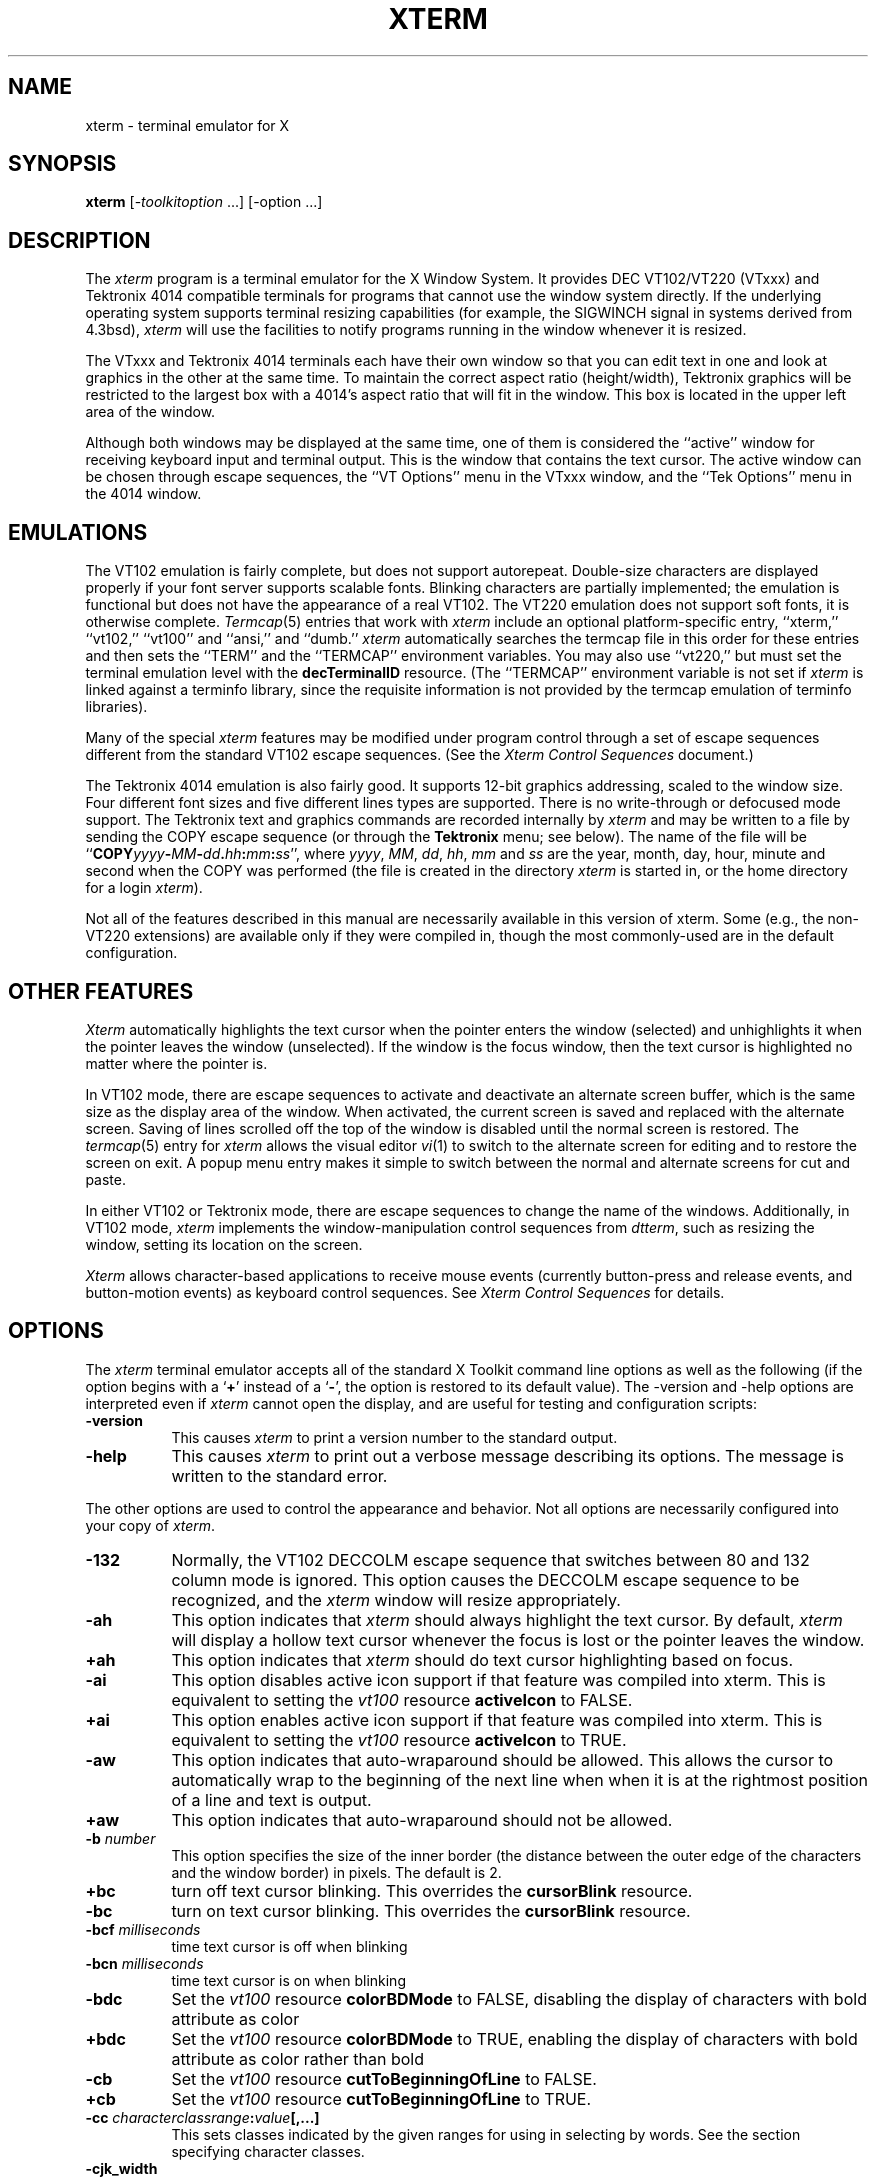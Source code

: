 .\" $Xorg: xterm.man,v 1.4 2001/02/09 02:06:03 xorgcvs Exp $
.\"
.\"
.\" Copyright 1996-2002,2003 by Thomas E. Dickey
.\"
.\"                         All Rights Reserved
.\"
.\" Permission is hereby granted, free of charge, to any person obtaining a
.\" copy of this software and associated documentation files (the
.\" "Software"), to deal in the Software without restriction, including
.\" without limitation the rights to use, copy, modify, merge, publish,
.\" distribute, sublicense, and/or sell copies of the Software, and to
.\" permit persons to whom the Software is furnished to do so, subject to
.\" the following conditions:
.\"
.\" The above copyright notice and this permission notice shall be included
.\" in all copies or substantial portions of the Software.
.\"
.\" THE SOFTWARE IS PROVIDED "AS IS", WITHOUT WARRANTY OF ANY KIND, EXPRESS
.\" OR IMPLIED, INCLUDING BUT NOT LIMITED TO THE WARRANTIES OF
.\" MERCHANTABILITY, FITNESS FOR A PARTICULAR PURPOSE AND NONINFRINGEMENT.
.\" IN NO EVENT SHALL THE ABOVE LISTED COPYRIGHT HOLDER(S) BE LIABLE FOR ANY
.\" CLAIM, DAMAGES OR OTHER LIABILITY, WHETHER IN AN ACTION OF CONTRACT,
.\" TORT OR OTHERWISE, ARISING FROM, OUT OF OR IN CONNECTION WITH THE
.\" SOFTWARE OR THE USE OR OTHER DEALINGS IN THE SOFTWARE.
.\"
.\" Except as contained in this notice, the name(s) of the above copyright
.\" holders shall not be used in advertising or otherwise to promote the
.\" sale, use or other dealings in this Software without prior written
.\" authorization.
.\"
.\"
.\" Copyright 1989  The Open Group
.\"
.\" Permission to use, copy, modify, distribute, and sell this software and its
.\" documentation for any purpose is hereby granted without fee, provided that
.\" the above copyright notice appear in all copies and that both that
.\" copyright notice and this permission notice appear in supporting
.\" documentation.
.\"
.\" The above copyright notice and this permission notice shall be included
.\" in all copies or substantial portions of the Software.
.\"
.\" THE SOFTWARE IS PROVIDED "AS IS", WITHOUT WARRANTY OF ANY KIND, EXPRESS
.\" OR IMPLIED, INCLUDING BUT NOT LIMITED TO THE WARRANTIES OF
.\" MERCHANTABILITY, FITNESS FOR A PARTICULAR PURPOSE AND NONINFRINGEMENT.
.\" IN NO EVENT SHALL THE OPEN GROUP BE LIABLE FOR ANY CLAIM, DAMAGES OR
.\" OTHER LIABILITY, WHETHER IN AN ACTION OF CONTRACT, TORT OR OTHERWISE,
.\" ARISING FROM, OUT OF OR IN CONNECTION WITH THE SOFTWARE OR THE USE OR
.\" OTHER DEALINGS IN THE SOFTWARE.
.\"
.\" Except as contained in this notice, the name of The Open Group shall
.\" not be used in advertising or otherwise to promote the sale, use or
.\" other dealings in this Software without prior written authorization
.\" from The Open Group.
.\"
.\" $XFree86: xc/programs/xterm/xterm.man,v 3.93 2003/05/19 00:47:34 dickey Exp $
.\"
.\" updated by Thomas E. Dickey for XFree86, July 1996 - May 2003.
.TH XTERM 1 __vendorversion__
.SH NAME
xterm \- terminal emulator for X
.SH SYNOPSIS
.B xterm
[\-\fItoolkitoption\fP ...] [\-option ...]
.SH DESCRIPTION
The \fIxterm\fP program is a terminal emulator for the X Window System.
It provides DEC VT102/VT220 (VTxxx) and Tektronix 4014
compatible terminals for programs that cannot
use the window system directly.
If the underlying operating system supports
terminal resizing capabilities (for example, the SIGWINCH signal in systems
derived from 4.3bsd), \fIxterm\fP will use the facilities to notify programs
running in the window whenever it is resized.
.PP
The VTxxx and Tektronix 4014 terminals each have their own window so that you
can edit text in one and look at graphics in the other at the same time.
To maintain the correct aspect ratio (height/width), Tektronix graphics will
be restricted to the largest box with a 4014's aspect ratio that will fit in
the window.
This box is located in the upper left area of the window.
.PP
Although both windows may be displayed at the same time, one of them is
considered the ``active'' window for receiving keyboard input and terminal
output.
This is the window that contains the text cursor.
The active window can be chosen through escape sequences,
the ``VT Options'' menu in the VTxxx window, and the ``Tek Options''
menu in the 4014 window.
.SH EMULATIONS
The VT102 emulation is fairly complete, but does not support
autorepeat.
Double-size characters are displayed properly if your font server supports
scalable fonts.
Blinking characters are partially implemented;
the emulation is functional but does not have the appearance of a real VT102.
The VT220 emulation does not support soft fonts, it is otherwise complete.
.IR Termcap (5)
entries that work with
.I xterm
include
an optional platform-specific entry,
``xterm,'' ``vt102,'' ``vt100'' and ``ansi,'' and ``dumb.''
.I xterm
automatically searches the termcap file in this order for these entries and then
sets the ``TERM'' and the ``TERMCAP'' environment variables.
You may also use ``vt220,''  but must set the terminal emulation level
with the \fBdecTerminalID\fP resource.
(The ``TERMCAP'' environment variable is not set if \fIxterm\fP is linked
against a terminfo library, since the requisite information is not provided
by the termcap emulation of terminfo libraries).
.PP
Many of the special
.I xterm
features may be modified under program control
through a set of escape sequences different from the standard VT102 escape
sequences.
(See the
.I "Xterm Control Sequences"
document.)
.PP
The Tektronix 4014 emulation is also fairly good.
It supports 12-bit graphics addressing, scaled to the window size.
Four different font sizes and five different lines types are supported.
There is no write-through or defocused mode support.
The Tektronix text and graphics commands are recorded internally by
.I xterm
and may be written to a file by sending the COPY escape sequence (or through
the
.B Tektronix
menu; see below).
The name of the file will be
``\fBCOPY\fIyyyy\fB\-\fIMM\fB\-\fIdd\fB.\fIhh\fB:\fImm\fB:\fIss\fR'', where
.IR yyyy ,
.IR MM ,
.IR dd ,
.IR hh ,
.I mm
and
.I ss
are the year, month, day, hour, minute and second when the COPY was performed
(the file is created in the directory
.I xterm
is started in, or the home directory for a login
.IR xterm ).
.PP
Not all of the features described in this manual are necessarily available in
this version of xterm.
Some (e.g., the non-VT220 extensions) are available
only if they were compiled in, though the most commonly-used are in the
default configuration.
.SH "OTHER FEATURES"
.I Xterm
automatically highlights the text cursor when the
pointer enters the window (selected) and unhighlights it when the pointer
leaves the window (unselected).
If the window is the focus window, then the text cursor is
highlighted no matter where the pointer is.
.PP
In VT102 mode, there are escape sequences to activate and deactivate
an alternate screen buffer, which is the same size as the display area
of the window.
When activated, the current screen is saved and replaced with the alternate
screen.
Saving of lines scrolled off the top of the window is disabled until the
normal screen is restored.
The
.IR termcap (5)
entry for
.I xterm
allows the visual editor
.IR vi (1)
to switch to the alternate screen for editing and to restore the screen
on exit.
A popup menu entry makes it simple to switch between the normal and
alternate screens for cut and paste.
.PP
In either VT102 or Tektronix mode, there are escape sequences to change the
name of the windows.
Additionally, in VT102 mode,
\fIxterm\fP implements the window-manipulation control
sequences from \fIdtterm\fP, such as resizing the window, setting its location
on the screen.

.PP
.I Xterm
allows character-based applications to receive mouse events (currently
button-press and release events, and button-motion events)
as keyboard control sequences.
See \fIXterm Control Sequences\fP for details.

.SH OPTIONS
The \fIxterm\fP terminal emulator
accepts all of the standard X Toolkit command line options as well as
the following (if the option begins with a
.RB ` + '
instead of a
.RB ` \- ',
the option is restored to its default value).
The \-version and \-help options are interpreted even if \fIxterm\fP cannot
open the display, and are useful for testing and configuration scripts:
.TP 8
.B \-version
This causes \fIxterm\fP to print a version number to the standard output.
.TP 8
.B \-help
This causes \fIxterm\fP to print out a verbose message describing its options.
The message is written to the standard error.
.PP
The other options are used to control the appearance and behavior.
Not all options are necessarily configured into your copy of \fIxterm\fP.
.TP 8
.B \-132
Normally, the VT102 DECCOLM escape sequence that switches between 80 and
132 column mode is ignored.
This option causes the DECCOLM escape sequence to be recognized, and the
.I xterm
window will resize appropriately.
.TP 8
.B \-ah
This option indicates that
.I xterm
should always highlight the text cursor.
By default,
.I xterm
will display a hollow text cursor whenever the focus is lost or the
pointer leaves the window.
.TP 8
.B +ah
This option indicates that
.I xterm
should do text cursor highlighting based on focus.
.TP 8
.B \-ai
This option disables active icon support if that feature was compiled
into xterm.
This is equivalent to setting the \fIvt100\fP resource
\fBactiveIcon\fP to FALSE.
.TP 8
.B +ai
This option enables active icon support if that feature was compiled
into xterm.
This is equivalent to setting the \fIvt100\fP resource
\fBactiveIcon\fP to TRUE.
.TP 8
.B \-aw
This option indicates that auto-wraparound should be allowed.
This
allows the cursor to automatically wrap to the beginning of the next
line when when it is at the rightmost position of a line and text is
output.
.TP 8
.B +aw
This option indicates that auto-wraparound should not be allowed.
.TP 8
.BI \-b " number"
This option specifies the size of the inner border (the distance between
the outer edge of the characters and the window border) in pixels.
The
default is 2.
.TP 8
.B +bc
turn off text cursor blinking.
This overrides the \fBcursorBlink\fR resource.
.TP 8
.B \-bc
turn on text cursor blinking.
This overrides the \fBcursorBlink\fR resource.
.TP 8
.BI \-bcf " milliseconds"
time text cursor is off when blinking
.TP 8
.BI \-bcn " milliseconds"
time text cursor is on when blinking
.TP 8
.B "\-bdc"
Set the \fIvt100\fP resource \fBcolorBDMode\fR to FALSE,
disabling the display of characters with bold attribute as color
.TP 8
.B "+bdc"
Set the \fIvt100\fP resource \fBcolorBDMode\fR to TRUE,
enabling the display of characters with bold attribute as color
rather than bold
.TP 8
.B "\-cb"
Set the \fIvt100\fP resource \fBcutToBeginningOfLine\fP to FALSE.
.TP 8
.B "+cb"
Set the \fIvt100\fP resource \fBcutToBeginningOfLine\fP to TRUE.
.TP 8
.B "\-cc \fIcharacterclassrange\fP:\fIvalue\fP[,...]"
This sets classes indicated by the given ranges for using in selecting by
words.
See the section specifying character classes.
.TP 8
.B "\-cjk_width"
Set the \fBcjkWidth\fP resource to ``true''.
When turned on, characters with East Asian Ambiguous (A) category in UTR 11
have a column width of 2.
Othrwise, they have a column width of 1.
This may be useful for some legacy CJK text
terminal-based programs assuming box drawings and others to have a column
width of 2.
It also has to be turned on when you specify a truetype
CJK double-width (bi-width/monospace) font either with \fB\-fa\fP at
the command line or \fBfaceName\fP resource.
The default is ``false''
.TP 8
.B "+cjk_width"
Reset the \fBcjkWidth\fP resource.
.TP 8
.BI \-class " string"
This option allows you to override \fIxterm\fP's resource class.
Normally it is ``XTerm'', but
can be set to another class such as ``UXTerm'' to override selected resources.
.TP 8
.B "\-cm"
This option disables recognition of ANSI color-change escape sequences.
.TP 8
.B "+cm"
This option enables recognition of ANSI color-change escape sequences.
This is the same as the \fIvt100\fP resource \fBcolorMode\fP.
.TP 8
.B "\-cn"
This option indicates that newlines should not be cut in line-mode
selections.
.TP 8
.B +cn
This option indicates that newlines should be cut in line-mode selections.
.TP 8
.BI \-cr " color"
This option specifies the color to use for text cursor.
The default is to
use the same foreground color that is used for text.
.TP 8
.B \-cu
This option indicates that \fIxterm\fP should work around a bug in the
.IR more (1)
program that causes it
to incorrectly display lines that are exactly the width of the window and
are followed by a line beginning with a tab
(the leading tabs are not displayed).
This option is so named because it was originally thought to be a bug
in the
.IR curses (3x)
cursor motion package.
.TP 8
.B +cu
This option indicates that \fIxterm\fP should not work around the
.IR more (1)
bug mentioned above.
.TP 8
.B "\-dc"
This option disables the escape sequence to change dynamic colors:
the vt100 foreground and background colors,
the text cursor color,
the mouse cursor foreground and background colors,
the Tektronix emulator foreground and background colors,
and highlight color.
.TP 8
.B "+dc"
This option enables the escape sequence to change dynamic colors.
.TP 8
.BI \-e " program \fP[ \fIarguments \fP.\|.\|. ]\fI"
This option specifies the program (and its command line arguments) to be
run in the \fIxterm\fP window.
It also sets the window title and icon
name to be the basename of the program being executed if neither \fI\-T\fP
nor \fI\-n\fP are given on the command line.
\fBThis must be the last option on the command line.\fP
.TP 8
.BI \-en " encoding"
This options determines the encoding on which \fIxterm\fP runs.
Encodings other than UTF-8 are supported by using \fBluit\fR.
The \fB\-lc\fR option should be used instead of \fB\-en\fR for
systems with locale support.
This corresponds to the \fBlocale\fR resource.
.TP 8
.BI \-fb " font"
This option specifies a font to be used when displaying bold text.
This font must be the same height and width as the normal font.
If only one of the normal or bold fonts is specified, it will be used as the
normal font and the bold font will be produced by overstriking this font.
The default is to do overstriking of the normal font.
See also the discussion of \fBboldFont\fP and \fBboldMode\fP resources.
.TP 8
.BI \-fa " pattern"
This option sets the pattern for fonts selected from the FreeType
library if support for that library was compiled into xterm.
This corresponds to the \fBfaceName\fP resource.
When a CJK
double-width font is specified, you also need to turn
on the \fBcjkWidth\fP resource.
.TP 8
.BI \-fbb
This option indicates that \fIxterm\fP should compare normal and bold fonts bounding
boxes to ensure they are compatible.
.TP 8
.BI +fbb
This option indicates that \fIxterm\fP should not compare normal and bold fonts bounding
boxes to ensure they are compatible.
.TP 8
.BI \-fbx
This option indicates that \fIxterm\fP should not assume that the
normal and bold fonts have VT100 line-drawing characters.
If any are missing, xterm will draw the characters directly.
.TP 8
.BI +fbx
This option indicates that \fIxterm\fP should assume that the
normal and bold fonts have VT100 line-drawing characters.
.TP 8
.BI \-fi " font"
This option sets the font for active icons if that feature was compiled
into xterm.
See also the discussion of the \fBiconFont\fP resource.
.TP 8
.BI \-fs " size"
This option sets the pointsize for fonts selected from the FreeType
library if support for that library was compiled into xterm.
This corresponds to the \fBfaceSize\fP resource.
.TP 8
.B \-fw \fIfont\fP
This option specifies the font to be used for displaying wide text.
By default,
it will attempt to use a font twice as wide as the font that will be used to
draw normal text.
If no doublewidth font is found, it will improvise, by stretching
the normal font.
This corresponds to the \fBwideFont\fP resource.
.TP 8
.B \-fwb \fIfont\fP
This option specifies the font to be used for displaying bold wide text.
By default,
it will attempt to use a font twice as wide as the font that will be used to
draw bold text.
If no doublewidth font is found, it will improvise, by stretching
the bold font.
This corresponds to the \fBwideBoldFont\fP resource.
.TP 8
.B \-fx \fIfont\fP
This option specifies the font to be used for displaying the preedit string
in the "OverTheSpot" input method.
See also the discussion of the \fBximFont\fP resource.
.TP 8
.BI \-hc " color"
This option specifies the color to use for the background of
selected or otherwise highlighted text.
If not specified,
reverse video is used.
.TP 8
.BI \-hf
This option indicates that HP Function Key escape codes should be generated
for function keys.
.TP 8
.BI +hf
This option indicates that HP Function Key escape codes should not be generated
for function keys.
.TP 8
.BI \-hold
Turn on the \fBhold\fP resource, i.e.,
xterm will not immediately destroy its window when the shell command completes.
It will wait until you use the window manager to destroy/kill the window, or
if you use the menu entries that send a signal, e.g., HUP or KILL.
.TP 8
.BI +hold
Turn off the \fBhold\fP resource, i.e.,
xterm will immediately destroy its window when the shell command completes.
.TP 8
.B \-ie
Turn on the \fBptyInitialErase\fP resource, i.e.,
use the pseudo-terminal's sense of the stty erase value.
.TP 8
.B +ie
Turn off the \fBptyInitialErase\fP resource, i.e.,
set the stty erase value using the \fBkb\fP string from the termcap entry as
a reference, if available.
.TP 8
.B \-im
Turn on the \fBuseInsertMode\fP resource.
.TP 8
.B +im
Turn off the \fBuseInsertMode\fP resource.
.TP 8
.BI \-into " windowId"
Given an X window identifier (a decimal integer),
xterm will reparent its top-level shell widget to that window.
This is used to embed xterm within other applications.
.TP 8
.B \-j
This option indicates that \fIxterm\fP should do jump scrolling.
Normally,
text is scrolled one line at a time; this option allows \fIxterm\fP to move
multiple lines at a time so that it does not fall as far behind.
Its use is
strongly recommended since it makes \fIxterm\fP much faster when scanning
through large amounts of text.
The VT100 escape sequences for enabling and
disabling smooth scroll as well as the ``VT Options''
menu can be used to turn this
feature on or off.
.TP 8
.B +j
This option indicates that \fIxterm\fP should not do jump scrolling.
.TP 8
.B \-k8
This option sets the \fBallowC1Printable\fP resource.
When \fBallowC1Printable\fP is set, \fIxterm\fP overrides the mapping
of C1 control characters (code 128-159) to treat them as printable.
.TP 8
.B +k8
This option resets the \fBallowC1Printable\fP resource.
.TP 8
.B \-l
Turn logging on.
Normally logging is not supported, due to security concerns.
Some versions of \fIxterm\fP may have logging enabled.
The logfile is written to the directory from which xterm is
invoked.
The filename is generated, of the form
.sp
	XtermLog.\fIXXXXXX\fR
.sp
or
.sp
	Xterm.log.\fIhostname.yyyy.mm.dd.hh.mm.ss.XXXXXX\fR
.sp
depending on how xterm was built.
.TP 8
.B +l
Turn logging off.
.TP 8
.B \-lc
Turn on support of various encodings according to users'
LC_CTYPE locale setting, i.e., LC_ALL, LC_CTYPE, or LANG variables.
This is achieved by turning on UTF-8 mode and by invoking \fBluit\fR for
conversion between locale encodings and UTF-8.
(\fBluit\fR is not
invoked in UTF-8 locales.)  All you need is an iso10646-1 font
regardless of your locale and encoding.
This corresponds to the \fBlocale\fR resource.
.sp
The actual list of encodings which are supported is determined by \fBluit\fR.
Consult the \fBluit\fR manual page for futher details.
.TP 8
.B +lc
Turn off support of automatic selection of locale encodings.
Conventional 8bit mode or, in UTF-8 locales or with \-u8 option,
UTF-8 mode will be used.
.TP 8
.BI \-lcc " path"
File name for the encoding converter from/to locale encodings
and UTF-8 which is used with \-lc option or \fBlocale\fR resource.
This corresponds to the \fBlocaleFilter\fR resource.
.TP 8
.B \-leftbar
Force scrollbar to the left side of VT100 screen.
This is the default, unless you have set the rightScrollBar resource.
.TP 8
.BI \-lf " filename"
Specify the log-filename.
See the \fB\-l\fP option.
.TP 8
.B \-ls
This option indicates that the shell that is started in the \fIxterm\fP window
will be a login shell (i.e., the first character of argv[0] will be a dash,
indicating to the shell that it should read the user's .login or .profile).
.sp
The \fB\-ls\fP flag and the \fBloginShell\fP resource
are ignored if \fB\-e\fP is also given,
because \fIxterm\fP does not know how to make the shell
start the given command after whatever it does when it is a login
shell \- the user's shell of choice need not be a Bourne shell after all.
Also, \fIxterm\ \-e\fP is supposed to provide a consistent
functionality for other applications that need to start text-mode
programs in a window, and if \fBloginShell\fP were not ignored, the
result of ~/.profile might interfere with that.
.IP
If you do want the effect of \fB\-ls\fP and \fB\-a\fP simultaneously, you
may get away with something like
.RS 15
xterm -e /bin/bash -l -c "my command here"
.RE
.IP
Finally, \fB\-ls\fP is not completely ignored,
because \fIxterm\ \-ls\ \-e\fP does write a \fI/etc/wtmp\fP entry
(if configured to do so),
whereas \fIxterm\ \-e\fP does not.
.TP 8
.B +ls
This option indicates that the shell that is started should not be a login
shell (i.e., it will be a normal ``subshell'').
.TP 8
.B \-mb
This option indicates that \fIxterm\fP should ring a margin bell when
the user types near the right end of a line.
This option can be turned on
and off from the ``VT Options'' menu.
.TP 8
.B +mb
This option indicates that margin bell should not be rung.
.TP 8
.BI \-mc " milliseconds"
This option specifies the maximum time between multi-click selections.
.TP 8
.B \-mesg
Turn off the \fBmessages\fP resource, i.e.,
disallow write access to the terminal.
.TP 8
.B +mesg
Turn on the \fBmessages\fP resource, i.e.,
allow write access to the terminal.
.TP 8
.BI \-ms " color"
This option specifies the color to be used for the pointer cursor.
The default
is to use the foreground color.
.TP 8
.BI \-nb " number"
This option specifies the number of characters from the right end of a line
at which the margin bell, if enabled, will ring.
The default is 10.
.TP 8
.B "\-nul"
This option disables the display of underlining.
.TP 8
.B "+nul"
This option enables the display of underlining.
.TP 8
.B \-pc
This option enables the PC-style use of bold colors (see boldColors
resource).
.TP 8
.B +pc
This option disables the PC-style use of bold colors.
.TP 8
.B \-pob
This option indicates that the window should be raised whenever a
Control-G is received.
.TP 8
.B +pob
This option indicates that the window should not be raised whenever a
Control-G is received.
.TP 8
.B \-rightbar
Force scrollbar to the right side of VT100 screen.
.TP 8
.B "\-rvc"
This option disables the display of characters with reverse attribute as color.
.TP 8
.B "+rvc"
This option enables the display of characters with reverse attribute as color.
.TP 8
.B \-rw
This option indicates that reverse-wraparound should be allowed.
This allows
the cursor to back up from the leftmost column of one line to the rightmost
column of the previous line.
This is very useful for editing long shell
command lines and is encouraged.
This option can be turned on and off from
the ``VT Options'' menu.
.TP 8
.B +rw
This option indicates that reverse-wraparound should not be allowed.
.TP 8
.B \-s
This option indicates that \fIxterm\fP may scroll asynchronously, meaning that
the screen does not have to be kept completely up to date while scrolling.
This allows \fIxterm\fP to run faster when network latencies are very high
and is typically useful when running across a very large internet or many
gateways.
.TP 8
.B +s
This option indicates that \fIxterm\fP should scroll synchronously.
.TP 8
.B \-samename
Does not send title and icon name change requests when the request
would have no effect: the name is not changed.
This has the advantage
of preventing flicker and the disadvantage of requiring an extra
round trip to the server to find out the previous value.
In practice
this should never be a problem.
.TP 8
.B +samename
Always send title and icon name change requests.
.TP 8
.B \-sb
This option indicates that some number of lines that are scrolled off the top
of the window should be saved and that a scrollbar should be displayed so that
those lines can be viewed.
This option may be turned on and off from the
``VT Options'' menu.
.TP 8
.B +sb
This option indicates that a scrollbar should not be displayed.
.TP 8
.B \-sf
This option indicates that Sun Function Key escape codes should be generated
for function keys.
.TP 8
.B +sf
This option indicates that the standard escape codes should be generated for
function keys.
.TP 8
.B \-si
This option indicates that output to a window should not automatically
reposition the screen to the bottom of the scrolling region.
This option can be turned on and off from the ``VT Options'' menu.
.TP 8
.B +si
This option indicates that output to a window should cause it to
scroll to the bottom.
.TP 8
.B \-sk
This option indicates that pressing a key while
using the scrollbar to review previous lines of text should
cause the window to be repositioned automatically in the normal position at the
bottom of the scroll region.
.TP 8
.B +sk
This option indicates that pressing a key while using the scrollbar
should not cause the window to be repositioned.
.TP 8
.BI \-sl " number"
This option specifies the number of lines to save that have been scrolled
off the top of the screen.
The default is 64.
.TP 8
.B \-sm
This option, corresponding to the \fIsessionMgt\fR resource,
indicates that \fIxterm\fR should
set up session manager callbacks.
.TP 8
.B +sm
This option indicates that \fIxterm\fR should
not set up session manager callbacks.
.TP 8
.B \-sp
This option indicates that Sun/PC keyboard should be assumed,
providing mapping for keypad `+' to `,', and
CTRL-F1 to F13, CTRL-F2 to F14, etc.
.TP 8
.B +sp
This option indicates that the standard escape codes should be generated for
keypad and function keys.
.TP 8
.B \-t
This option indicates that \fIxterm\fP should start in Tektronix mode, rather
than in VT102 mode.
Switching between the two windows is done using the
``Options'' menus.
.IR Termcap (5)
entries that work with
.I xterm
``tek4014,'' ``tek4015,'' ``tek4012'', ``tek4013'' and ``tek4010,'' and ``dumb.''
.I xterm
automatically searches the termcap file in this order for these entries and then
sets the ``TERM'' and the ``TERMCAP'' environment variables.
.TP 8
.B +t
This option indicates that \fIxterm\fP should start in VT102 mode.
.TP 8
.BI \-ti " term_id"
Specify the name used by \fIxterm\fP to select the
correct response to terminal ID queries.
It also specifies the emulation level,
used to determine the type of response to a DA control sequence.
Valid values include vt52, vt100, vt101, vt102, and vt220 (the "vt" is optional).
The default is vt100.
The term_id argument specifies the terminal ID to use.
(This is the same as the \fIdecTerminalID\fP resource).
.TP 8
.BI \-tm " string"
This option specifies a series of terminal setting keywords followed by the
characters that should be bound to those functions, similar to the \fIstty\fP
program.
Allowable keywords include: intr, quit, erase, kill, eof,
eol, swtch, start, stop, brk, susp, dsusp, rprnt, flush, weras, and lnext.
Control characters may be specified as ^char (e.g., ^c or ^u) and ^? may be
used to indicate delete (127).
.TP 8
.BI \-tn " name"
This option specifies the name of the terminal type to be set in the TERM
environment variable.
This terminal type must exist in the \fItermcap(5)\fP
database and should have \fIli#\fP and \fIco#\fP entries.
.TP 8
.B \-u8
This option sets the \fButf8\fP resource.
When \fButf8\fP is set, xterm interprets incoming data as UTF-8.
This sets \fBwideChars\fP as a side-effect,
but UTF-8 mode set by this option prevents it from being turned off.
If you must turn it on and off, use the \fBwideChars\fP resource.
Note this option and the \fButf8\fR resource are
overridden by the \-lc and \-en options and \fBlocale\fR resource.
Instead, please use ``\-lc'' option or ``locale: true'' resource
in UTF-8 locales when your operating system supports locale,
or ``\-en UTF-8'' option or ``locale: UTF-8'' resource
when your operating system does not support locale.
.TP 8
.B +u8
This option resets the \fButf8\fP resource.
.TP 8
.B "\-ulc"
This option disables the display of characters with underline attribute as
color rather than with underlining.
.TP 8
.B "+ulc"
This option enables the display of characters with underline attribute as
color rather than with underlining.
.TP 8
.B \-ut
This option indicates that \fIxterm\fP should not write a record into the
the system \fIutmp\fP log file.
.TP 8
.B +ut
This option indicates that \fIxterm\fP should write a record into
the system \fIutmp\fP log file.
.TP 8
.B \-vb
This option indicates that a visual bell is preferred over an audible one.
Instead of ringing the terminal bell whenever a Control-G is received, the
window will be flashed.
.TP 8
.B +vb
This option indicates that a visual bell should not be used.
.TP 8
.B \-wc
This option sets the \fBwideChars\fP resource.
When \fBwideChars\fP is set, xterm maintains internal structures for 16-bit
characters.
If you do not set this resource to ``true'',
xterm will ignore the escape sequence which turns UTF-8 mode on and off.
The default is ``false''.
.TP 8
.B +wc
This option resets the \fBwideChars\fP resource.
.TP 8
.B \-wf
This option indicates that \fIxterm\fP should wait for the window to be mapped
the first time before starting the subprocess so that the initial terminal
size settings and environment variables are correct.
It is the application's
responsibility to catch subsequent terminal size changes.
.TP 8
.B +wf
This option indicates that \fIxterm\fP show not wait before starting the
subprocess.
.TP 8
.B \-ziconbeep \fIpercent\fP
Same as zIconBeep resource.
If percent is non-zero, xterms that produce output while iconified
will cause an XBell sound at the given volume
and have "***" prepended to their icon titles.
Most window managers will detect this change immediately, showing you
which window has the output.
(A similar feature was in x10 xterm.)
.TP 8
.B \-C
This option indicates that this window should receive console output.
This
is not supported on all systems.
To obtain console output, you must be the
owner of the console device, and you must have read and write permission
for it.
If you are running X under \fIxdm\fP on the console screen you may
need to have the session startup and reset programs explicitly change the
ownership of the console device in order to get this option to work.
.TP 8
.B \-S\fIccn\fP
This option allows \fIxterm\fP to be used as an input and
output channel for an existing program and is sometimes used in specialized
applications.
The option value specifies the last few letters of the name of a pseudo-terminal
to use in slave mode, plus the number of the inherited file descriptor.
If the option contains a ``/'' character, that delimits the characters
used for the pseudo-terminal name from the file descriptor.
Otherwise, exactly two characters are used from the option for
the pseudo-terminal name, the remainder is the file descriptor.
Examples:
.nf
.RS 15
-S123/45
-Sab34
.RE
.fi
.PP
The following command line arguments are provided for compatibility with
older versions.
They may not be supported in the next release as the X
Toolkit provides standard options that accomplish the same task.
.TP 8
.B "%\fIgeom\fP"
This option specifies the preferred size and position of the Tektronix window.
It is shorthand for specifying the ``\fI*tekGeometry\fP'' resource.
.TP 8
.B \ #\fIgeom\fP
This option specifies the preferred position of the icon window.
It is shorthand for specifying the ``\fI*iconGeometry\fP'' resource.
.TP 8
.BI \-T " string"
This option specifies the title for \fIxterm\fP's windows.
It is equivalent to \fB\-title\fP.
.TP 8
.BI \-n " string"
This option specifies the icon name for \fIxterm\fP's windows.
It is shorthand for specifying the ``\fI*iconName\fP'' resource.
Note that this is not the same as the toolkit option \fB\-name\fP (see below).
The default icon name is the application name.
.TP 8
.B \-r
This option indicates that reverse video should be simulated by swapping
the foreground and background colors.
It is equivalent to
\fB\-rv\fP.
.TP 8
.BI \-w " number"
This option specifies the width in pixels of the border surrounding the window.
It is equivalent to \fB\-borderwidth\fP or \fB\-bw\fP.
.PP
The following standard X Toolkit command line arguments are commonly used
with \fIxterm\fP:
.TP 8
.B \-bd \fIcolor\fP
This option specifies the color to use for the border of the window.
The default is ``black.''
.TP 8
.B \-bg \fIcolor\fP
This option specifies the color to use for the background of the window.
The default is ``white.''
.TP 8
.B \-bw \fInumber\fP
This option specifies the width in pixels of the border surrounding the window.
.TP 8
.B \-display \fIdisplay\fP
This option specifies the X server to contact; see \fIX(__miscmansuffix__)\fP.
.TP 8
.B \-fg \fIcolor\fP
This option specifies the color to use for displaying text.
The default is
``black.''
.TP 8
.B \-fn \fIfont\fP
This option specifies the font to be used for displaying normal text.
The
default is \fIfixed\fP.
.TP 8
.B \-geometry \fIgeometry\fP
This option specifies the preferred size and position of the VT102 window;
see \fIX(__miscmansuffix__)\fP.
.TP 8
.B \-iconic
This option indicates that \fIxterm\fP should ask the window manager to
start it as an icon rather than as the normal window.
.TP 8
.B \-name \fIname\fP
This option specifies the application name under which resources are to be
obtained, rather than the default executable file name.
\fIName\fP should not contain ``.'' or ``*'' characters.
.TP 8
.B \-rv
This option indicates that reverse video should be simulated by swapping
the foreground and background colors.
.TP 8
.B +rv
Disable the simulation of reverse video by swapping foreground and background
colors.
.TP 8
.B \-title \fIstring\fP
This option specifies the window title string, which may be displayed by
window managers if the user so chooses.
The default title is the command
line specified after the \fB\-e\fP option, if any, otherwise the application
name.
.TP 8
.B \-xrm \fIresourcestring\fP
This option specifies a resource string to be used.
This is especially
useful for setting resources that do not have separate command line options.
.SH RESOURCES
The program understands all of the core X Toolkit resource names and
classes as well as:
.TP 8
.B "backarrowKeyIsErase (\fPclass\fB BackarrowKeyIsErase)"
Tie the VTxxx \fBbackarrowKey\fP and \fBptyInitialErase\fP resources
together by setting the DECBKM state according to whether the initial value of
stty erase is a backspace (8) or delete (127) character.
The default is ``false'', which disables this feature.
.TP 8
.B "hold (\fPclass\fB Hold)"
If true,
xterm will not immediately destroy its window when the shell command completes.
It will wait until you use the window manager to destroy/kill the window, or
if you use the menu entries that send a signal, e.g., HUP or KILL.
You may scroll back, select text, etc., to perform most graphical operations.
Resizing the display will lose data, however, since this involves interaction
with the shell which is no longer running.
.TP 8
.B "hpFunctionKeys (\fPclass\fB HpFunctionKeys)"
Specifies whether or not HP Function Key escape codes should be generated for
function keys instead of standard escape sequences.
.TP 8
.B "iconGeometry (\fPclass\fB IconGeometry)"
Specifies the preferred size and position of the application when iconified.
It is not necessarily obeyed by all window managers.
.TP 8
.B "iconName (\fPclass\fB IconName)"
Specifies the icon name.
The default is the application name.
.TP 8
.B "messages (\fPclass\fB Messages)"
Specifies whether write access to the terminal is allowed initially.
See
.BR mesg (1).
The default is ``true''.
.TP 8
.B "ptyHandshake (\fPclass\fBPtyHandshake)
If ``true'', \fIxterm\fP will perform handshaking during initialization
to ensure that the parent and child processes update the \fButmp\fP
and \fBstty\fP state.
Platforms with newer pseudo-terminal interfaces do not require this feature;
normally it is not configured.
The default is ``true''.
.TP 8
.B "ptyInitialErase (\fPclass\fB PtyInitialErase)"
If ``true'', \fIxterm\fP will use the pseudo-terminal's sense of the stty erase
value.
If ``false'', \fIxterm\fP will set the stty erase value to match its own
configuration, using the \fBkb\fP string from the termcap entry as
a reference, if available.
In either case, the result is applied to the TERMCAP variable
which \fIxterm\fP sets.
The default is ``false''.
.TP 8
.B "sameName (\fPclass\fB SameName)"
If the value of this resource is ``true'', xterm does not send
title and icon name change requests when the request
would have no effect: the name is not changed.
This has the advantage
of preventing flicker and the disadvantage of requiring an extra
round trip to the server to find out the previous value.
In practice
this should never be a problem.
The default is ``true''.
.TP 8
.B "sessionMgt (\fPclass\fB SessionMgt)"
If the value of this resource is ``true'',
xterm sets up session manager callbacks
for \fBXtNdieCallback\fR and \fBXtNsaveCallback\fR.
The default is ``true''.
.TP 8
.B "sunFunctionKeys (\fPclass\fB SunFunctionKeys)"
Specifies whether or not Sun Function Key escape codes should be generated for
function keys instead of standard escape sequences.
.TP 8
.B "sunKeyboard (\fPclass\fB SunKeyboard)"
Specifies whether or not Sun/PC keyboard layout should be assumed rather
than DEC VT220.
This causes the keypad `+' to be mapped to `,'.
and
CTRL F1-F12 to F11-F20, depending on the setting of the \fBctrlFKeys\fP
resource.
so \fIxterm\fP emulates a DEC VT220 more accurately.
Otherwise (the default, with \fBsunKeyboard\fP set to ``false''),
\fIxterm\fP uses PC-style bindings for the function keys and keypad.
.TP 8
.B "termName (\fPclass\fB TermName)"
Specifies the terminal type name to be set in the TERM environment variable.
.TP 8
.B "title (\fPclass\fB Title)"
Specifies a string that may be used by the window manager when displaying
this application.
.TP 8
.B "ttyModes (\fPclass\fB TtyModes)"
Specifies a string containing terminal setting keywords and the characters
to which they may be bound.
Allowable keywords include:
intr,
quit,
erase,
kill,
eof,
eol,
swtch,
start,
stop,
brk,
susp,
dsusp,
rprnt,
flush,
weras,
lnext and
status.
Control characters may be specified as ^char (e.g., ^c or ^u)
and \fB^?\fP may be used to indicate delete (127).
Use \fB^-\fP to denote undef.
Use \fB\\034\fP to represent \fB^\\\fP, since a literal backslash in
an X resource escapes the next character.
.sp
This is very useful for overriding
the default terminal settings without having to do an \fIstty\fP every time
an \fIxterm\fP is started.
Note, however, that the stty program on a given host may use different
keywords; \fIxterm\fR's table is builtin.
.TP 8
.B "useInsertMode (\fPclass\fB UseInsertMode)"
Force use of insert mode by adding appropriate entries to the TERMCAP
environment variable.
This is useful if the system termcap is broken.
The default is ``false.''
.TP 8
.B "utmpInhibit (\fPclass\fB UtmpInhibit)"
Specifies whether or not \fIxterm\fP should try to record the user's terminal
in
the system \fIutmp\fP log file.
.TP 8
.B "waitForMap (\fPclass\fB WaitForMap)"
Specifies whether or not \fIxterm\fP should wait for the initial window map
before starting the subprocess.
The default is ``false.''
.TP 8
.B "zIconBeep (\fPclass\fB ZIconBeep)"
Same as \-ziconbeep command line argument.
If the value of this resource is non-zero, xterms that produce output
while iconified will cause an XBell sound at the given volume
and have "***" prepended to their icon titles.
Most window managers will detect this change immediately, showing you
which window has the output.
(A similar feature was in x10 \fIxterm\fR.)
.sp
.PP
The following resources are specified as part of the \fIvt100\fP widget (class
\fIVT100\fP):
.TP 8
.B "activeIcon (\fPclass\fB ActiveIcon)"
Specifies whether or not active icon windows are to be used when the
\fIxterm\fP window is iconified, if this feature is compiled into \fIxterm\fR.
The active icon is a miniature representation of the content of the
window and will update as the content changes.
Not all window managers
necessarily support application icon windows.
Some window managers
will allow you to enter keystrokes into the active icon window.
The default is ``false.''
.TP 8
.B "allowC1Printable (\fPclass\fB AllowC1Printable)"
If true, overrides the mapping of C1 controls
(codes 128-159) to make them be treated
as if they were printable characters.
Although this corresponds to no particular standard,
some users insist it is a VT100.
The default is ``false.''
.TP 8
.B "allowSendEvents (\fPclass\fB AllowSendEvents)"
Specifies whether or not synthetic key and button events (generated using
the X protocol SendEvent request) should be interpreted or discarded.
The default is ``false'' meaning they are discarded.
Note that allowing
such events creates a very large security hole.
.TP
.B "allowWindowOps (\fPclass\fB AllowWindowOps)"
Specifies whether extended window control sequences (as used in dtterm)
for should be allowed.
.TP 8
.B "answerbackString (\fPclass\fB AnswerbackString)"
Specifies the string that \fIxterm\fR sends in response to an ENQ (control/E)
character from the host.
The default is a blank string, i.e., ``''.
A hardware VT100 implements this feature as a setup option.
.TP 8
.B "alwaysHighlight (\fPclass\fB AlwaysHighlight)"
Specifies whether or not \fIxterm\fP should always display a highlighted
text cursor.
By default, a hollow text cursor is displayed whenever the
pointer moves out of the window or the window loses the input focus.
.TP 8
.B "alwaysUseMods (\fPclass\fB AlwaysUseMods)"
Override the \fBnumLock\fP resource, telling \fIxterm\fR to use the Alt and Meta
modifiers as to construct parameters for function key sequences even if
those modifiers appear in the translations resource.
.TP 8
.B "appcursorDefault (\fPclass\fB AppcursorDefault)"
If ``true,'' the cursor keys are initially in application mode.
The default is ``false.''
.TP 8
.B "appkeypadDefault (\fPclass\fB AppkeypadDefault)"
If ``true,'' the keypad keys are initially in application mode.
The default is ``false.''
.TP 8
.B "autoWrap (\fPclass\fB AutoWrap)"
Specifies whether or not auto-wraparound should be enabled.
The
default is ``true.''
.TP 8
.B "awaitInput (\fPclass\fB AwaitInput)"
Specifies whether or not the \fIxterm\fR uses a 50 millisecond timeout to
await input (i.e., to support the Xaw3d arrow scrollbar).
The default is ``false.''
.TP 8
.B "backarrowKey (\fPclass\fB BackarrowKey)"
Specifies whether the backarrow key transmits
a backspace (8)
or delete (127) character.
This corresponds to the DECBKM control sequence.
The default (backspace) is ``true.''
Pressing the control key toggles this behavior.
.TP 8
.B "background (\fPclass\fB Background)"
Specifies the color to use for the background of the window.
The default is
``white.''
.TP 8
.B "bellSuppressTime (\fPclass\fB BellSuppressTime)"
Number of milliseconds after a bell command is sent during which additional
bells will be suppressed.
Default is 200.
If set non-zero,
additional bells
will also be suppressed until the server reports that processing of
the first bell has been completed; this feature is most useful with
the visible bell.
.TP 8
.B "boldColors (\fPclass\fB ColorMode)"
Specifies whether to combine bold attribute with colors like the IBM PC,
i.e., map colors 0 through 7 to colors 8 through 15.
These normally are the brighter versions of the first 8 colors, hence bold.
The default is ``true.''
.TP 8
.B "boldFont (\fPclass\fB BoldFont)"
Specifies the name of the bold font to use instead of overstriking.
.TP 8
.B "boldMode (\fPclass\fB BoldMode)"
This specifies whether or not text with the bold attribute should be
overstruck to simulate bold fonts if the resolved bold font is the
same as the normal font.
It may be desirable to disable bold fonts when color is being
used for the bold attribute.
Note that \fIxterm\fP has one bold font which you may set explicitly.
It attempts to match a bold font for the other font selections
(\fBfont1\fP through \fBfont6\fP).
If the normal and bold fonts are distinct, this resource has no effect.
.TP 8
.B "brokenLinuxOSC (\fPclass\fB BrokenLinuxOSC)"
If true, \fIxterm\fP applies a workaround to ignore malformed control
sequences that a Linux script might send.
Compare the palette control sequences documented in \fIconsole_codes\fR
with ECMA-48.
.TP 8
.B "brokenSelections (\fPclass\fB BrokenSelections)"
If true, \fIxterm\fP in 8-bit mode will interpret
.B STRING
selections as carrying text in the current locale's encoding.
Normally
.B STRING
selections carry ISO-8859-1 encoded text.
Setting this resource to
``true'' violates the ICCCM; it may, however, be useful for interacting
with some broken X clients.
The default is ``false.''
.TP 8
.B "brokenStringTerm (\fPclass\fB BrokenStringTerm)"
provides a work-around for some ISDN routers which start an application
control string without completing it.
Set this to ``true'' if \fIxterm\fP appears to freeze when connecting.
The default is ``false.''
.TP 8
.B "c132 (\fPclass\fB C132)"
Specifies whether or not the VT102 DECCOLM escape sequence should be honored.
The default is ``false.''
.TP 8
.B "cutNewline (\fPclass\fB CutNewline)"
If ``false'', triple clicking to select a line does not include the Newline
at the end of the line.
If ``true'', the Newline is selected.
The default is ``true.''
.TP 8
.B "cutToBeginningOfLine (\fPclass\fB CutToBeginningOfLine)"
If ``false'', triple clicking to select a line selects only from the
current word forward.
If ``true'', the entire line is selected.
The default is ``true.''
.TP 8
.B "cacheDoublesize (\fPclass\fB CacheDoublesize)"
Specifies the maximum number of double-sized fonts which are cached by
\fIxterm\fR.
The default (8) may be too large for some X terminals with limited memory.
Set this to zero to disable doublesize fonts altogether.
.TP 8
.B "charClass (\fPclass\fB CharClass)"
Specifies comma-separated lists of character class bindings of the form
[\fIlow\fP\-]\fIhigh\fP:\fIvalue\fP.
These are used in determining which
sets of characters should be treated the same when doing cut and paste.
See the section on specifying character classes.
.TP 8
.B "cjkWidth (\fPclass\fB CjkWidth)"
Specifies whether \fIxterm\fP should follow
the traditional East Asian width convention.
When turned on, characters with East Asian Ambiguous (A) category in UTR
11 have a column width of 2.
You may have to set this option to ``true''
if you have some old East Asian terminal based programs that assume that
line-drawing characters have a column width of 2.
.TP 8
.B "curses (\fPclass\fB Curses)"
Specifies whether or not the last column bug in
.IR more (1)
should be worked around.
See the \fB\-cu\fP option for details.
The default is ``false.''
.TP 8
.B "colorAttrMode (\fPclass\fB ColorAttrMode)"
Specifies whether ``colorBD'', ``colorBL'', ``colorUL'', and
``colorRV'' should override ANSI colors.
If not, these are displayed only when no ANSI colors
have been set for the corresponding position.
The default is ``false.''
.TP 8
.B "colorMode (\fPclass\fB ColorMode)"
Specifies whether or not recognition of ANSI (ISO 6429)
color change escape sequences should be enabled.
The default is ``true.''
.TP 8
.B "colorBDMode (\fPclass\fB ColorAttrMode)"
Specifies whether characters with the bold attribute should be displayed in
color or as bold characters.
Note that setting \fBcolorMode\fR off disables
all colors, including bold.
.TP 8
.B "colorBLMode (\fPclass\fB ColorAttrMode)"
Specifies whether characters with the blink attribute should be displayed in
color.
Note that setting \fBcolorMode\fR off disables all colors, including this.
.TP 8
.B "colorRVMode (\fPclass\fB ColorAttrMode)"
Specifies whether characters with the reverse attribute should be displayed in
color.
Note that setting \fBcolorMode\fR off disables all colors, including this.
.TP 8
.B "colorULMode (\fPclass\fB ColorAttrMode)"
Specifies whether characters with the underline attribute should be displayed
in color or as underlined characters.
Note that setting \fBcolorMode\fR off
disables all colors, including underlining.
.TP 8
.B "color0 (\fPclass\fB Color0)"
.TP 8
.B "color1 (\fPclass\fB Color1)"
.TP 8
.B "color2 (\fPclass\fB Color2)"
.TP 8
.B "color3 (\fPclass\fB Color3)"
.TP 8
.B "color4 (\fPclass\fB Color4)"
.TP 8
.B "color5 (\fPclass\fB Color5)"
.TP 8
.B "color6 (\fPclass\fB Color6)"
.TP 8
.B "color7 (\fPclass\fB Color7)"
These specify the colors for the ISO 6429 extension.
The defaults are,
respectively, black, red3, green3, yellow3, blue3, magenta3, cyan3, and gray90.
The default shades of color are chosen to allow the colors 8-15
to be used as brighter versions.
.TP 8
.B "color8 (\fPclass\fB Color8)"
.TP 8
.B "color9 (\fPclass\fB Color9)"
.TP 8
.B "color10 (\fPclass\fB Color10)"
.TP 8
.B "color11 (\fPclass\fB Color11)"
.TP 8
.B "color12 (\fPclass\fB Color12)"
.TP 8
.B "color13 (\fPclass\fB Color13)"
.TP 8
.B "color14 (\fPclass\fB Color14)"
.TP 8
.B "color15 (\fPclass\fB Color15)"
These specify the colors for the ISO 6429 extension if the bold attribute
is also enabled.
The default resource values are, respectively, gray30, red, green,
yellow, blue, magenta, cyan, and white.
.TP 8
.B "color16 (\fPclass\fB Color16)"
.TP 8
through
.TP 8
.B "color255 (\fPclass\fB Color255)"
These specify the colors for the 256-color extension.
The default resource values
are for colors 16 through 231 to make a 6x6x6 color cube, and colors
232 through 255 to make a grayscale ramp.
.TP 8
.B "colorBD (\fPclass\fB ColorBD)"
This specifies the color to use to display bold characters if
the ``colorBDMode'' resource is enabled.
.TP 8
.B "colorBL (\fPclass\fB ColorBL)"
This specifies the color to use to display blink characters if
the ``colorBLMode'' resource is enabled.
.TP 8
.B "colorRV (\fPclass\fB ColorRV)"
This specifies the color to use to display reverse characters if
the ``colorRVMode'' resource is enabled.
.TP 8
.B "colorUL (\fPclass\fB ColorUL)"
This specifies the color to use to display underlined characters if
the ``colorULMode'' resource is enabled.
.TP 8
.B "ctrlFKeys (\fPclass\fB CtrlFKeys)"
In VT220 keyboard mode (see \fBsunKeyboard\fP resource),
specifies the amount by which to shift F1-F12 given a control modifier (CTRL).
This allows you to generate key symbols for F10-F20 on a Sun/PC keyboard.
The default is ``10'', which means that CTRL F1 generates the key
symbol for F11.
.TP 8
.B "cursorBlink (\fPclass\fB CursorBlink)"
Specifies whether to make the cursor blink.
The default is ``false.''
.TP 8
.B "cursorColor (\fPclass\fB CursorColor)"
Specifies the color to use for the text cursor.
The default is ``black.''
.TP 8
.B "cursorOffTime (\fPclass\fB CursorOffTime)"
Specifies the duration of the "off" part of the cursor blink cycle-time
in milliseconds.
The default is 300.
.TP 8
.B "cursorOnTime (\fPclass\fB CursorOnTime)"
Specifies the duration of the "on" part of the cursor blink cycle-time,
in milliseconds.
The default is 600.
.TP 8
.B "highlightColor (\fPclass\fB HighlightColor)"
Specifies the color to use for the background of selected or otherwise
highlighted text.
If not specified, reverse video is used.
.TP 8
.B "decTerminalID (\fPclass\fB DecTerminalID)"
Specifies the emulation level (100=VT100, 220=VT220, etc.), used to determine
the type of response to a DA control sequence.
The default is 100.
.TP 8
.B "deleteIsDEL (\fPclass\fB DeleteIsDEL)"
Specifies whether the Delete key on the editing keypad should send DEL (127)
or the VT220-style Remove escape sequence.
The default is ``false,'' for the latter.
.TP 8
.B "dynamicColors (\fPclass\fB DynamicColors)"
Specifies whether or not escape sequences to change colors assigned to
different attributes are recognized.
.TP 8
.B "eightBitControl (\fPclass\fB EightBitControl\fP)"
Specifies whether or not control sequences sent by the
terminal should be eight-bit characters or escape sequences.
The default is ``false.''
.TP 8
.B "eightBitInput (\fPclass\fB EightBitInput\fP)"
If ``true'', Meta characters input from the keyboard are presented as a
single character with the eighth bit turned on.
The terminal is put into 8-bit mode.
If ``false'', Meta characters are converted into a two-character
sequence with the character itself preceded by ESC.
The terminal is put into 7-bit mode.
The \fBmetaSendsEscape\fP resource may override this.
The default is ``true.''
.TP 8
.B "eightBitOutput (\fPclass\fB EightBitOutput\fP)"
Specifies whether or not eight-bit characters sent from the host should be
accepted as is or stripped when printed.
The default is ``true,''
which means that they are accepted as is.
.TP 8
.B "faceName (\fPclass\fB FaceName)"
Specify the pattern for fonts selected from the FreeType
library if support for that library was compiled into \fIxterm\fR.
There is no default.
If not specified,
or if there is no match for both normal and bold fonts,
\fIxterm\fR uses the \fBfont\fP and related resources.
.TP 8
.B "faceSize (\fPclass\fB FaceSize)"
Specify the pointsize for fonts selected from the FreeType
library if support for that library was compiled into \fIxterm\fR.
The default is ``14.''
.TP 8
.B "font (\fPclass\fB Font)"
Specifies the name of the normal font.
The default is ``fixed.''
.TP 8
.B "font1 (\fPclass\fB Font1)"
Specifies the name of the first alternative font.
.TP 8
.B "font2 (\fPclass\fB Font2)"
Specifies the name of the second alternative font.
.TP 8
.B "font3 (\fPclass\fB Font3)"
Specifies the name of the third alternative font.
.TP 8
.B "font4 (\fPclass\fB Font4)"
Specifies the name of the fourth alternative font.
.TP 8
.B "font5 (\fPclass\fB Font5)"
Specifies the name of the fifth alternative font.
.TP 8
.B "font6 (\fPclass\fB Font6)"
Specifies the name of the sixth alternative font.
.TP 8
.B "fontDoublesize (\fPclass\fB FontDoublesize)"
Specifies whether \fIxterm\fP should attempt to use font scaling to draw
doublesize characters.
Some older font servers cannot do this properly, will return misleading
font metrics.
The default is ``true''.
If disabled, \fIxterm\fP will simulate doublesize characters by drawing
normal characters with spaces between them.
.TP 8
.B "forceBoxChars (\fPclass\fB Boolean)"
Specifies whether \fIxterm\fP should assume the normal and bold fonts
have VT100 line-drawing characters.
If ``false'', \fIxterm\fP will check for missing characters in the 1-31
cells and make line-drawing characters directly.
The default is ``false.''
.TP 8
.B "foreground (\fPclass\fB Foreground)"
Specifies the color to use for displaying text in the window.
Setting the
class name instead of the instance name is an easy way to have everything
that would normally appear in the text color change color.
The default
is ``black.''
.TP 8
.B "freeBoldBox (\fPclass\fB Boolean)"
Specifies whether \fIxterm\fP should assume the bounding boxes for
normal and bold fonts are compatible.
If ``false'', \fIxterm\fP compares them and will reject choices of
bold fonts that do not match the size of the normal font.
The default is ``false'', which means that the comparison is performed.
.TP 8
.B "geometry (\fPclass\fB Geometry)"
Specifies the preferred size and position of the VT102 window.
.TP 8
.B "highlightSelection (\fPclass\fB HighlightSelection)"
If ``false'', selecting with the mouse highlights all positions on the screen
between the beginning of the selection and the current position.
If ``true'', \fIxterm\fP highlights only the positions that contain text that
can be selected.
The default is ``false.''
.sp
Depending on the way your applications write to the screen, there may
be trailing blanks on a line.
\fIXterm\fP stores data as it is shown on the screen.
Erasing the display changes the internal state of each cell
so it is not considered a blank for the purpose of selection.
Blanks written since the last erase are selectable.
If you do not wish to have trailing blanks in a selection,
use the \fBtrimSelection\fP resource.
.TP 8
.B "hpLowerleftBugCompat (\fPclass\fB HpLowerleftBugCompat)"
Specifies whether to work around a bug in HP's \fIxdb\fP,
which ignores termcap and always sends
ESC F to move to the lower left corner.
``true'' causes \fIxterm\fP to interpret ESC F as a request to move to the
lower left corner of the screen.
The default is ``false.''
.TP 8
.B "i18nSelections (\fPclass\fB I18nSelections)"
If false, \fIxterm\fP will never request the targets
.B COMPOUND_TEXT
or
.BR TEXT .
The default is ``true.'' It may be set to false in order to work around
ICCCM violations by other X clients.
.TP 8
.B "iconBorderColor (\fPclass\fB BorderColor)"
Specifies the border color for the active icon window if this feature
is compiled into \fIxterm\fR.
Not all window managers will make the icon
border visible.
.TP 8
.B "iconBorderWidth (\fPclass\fB BorderWidth)"
Specifies the border width for the active icon window if this feature
is compiled into \fIxterm\fR.
The default is 0 (no border).
Not all window
managers will make the border visible.
.TP 8
.B "iconFont (\fPclass\fB IconFont)"
Specifies the font for the miniature active icon window, if this feature
is compiled into \fIxterm\fR.
The default is "nil2".
.TP 8
.B "internalBorder (\fPclass\fB BorderWidth)"
Specifies the number of pixels between the characters and the window border.
The default is 2.
.TP 8
.B "jumpScroll (\fPclass\fB JumpScroll)"
Specifies whether or not jump scroll should be used.
The default is ``true.''
.TP 8
.B "keyboardDialect (\fPclass\fB KeyboardDialect)"
Specifies the initial keyboard dialect, as well as the default value when
the terminal is reset.
The value given is the same as the final character in the control sequences
which change character sets.
The default is ``B'', which corresponds to US ASCII.
.TP 8
.B "limitResize (\fPclass\fB LimitResize)"
Limits resizing of the screen via control sequence to a given multiple of
the display dimensions.
The default is ``1''.
.TP 8
.B "locale (\fPclass\fB Locale)"
Specifies how to use \fBluit\fR, an encoding converter between UTF-8
and locale encodings.
If this is ``true'', \fIxterm\fR will use the
encoding specified by the users' LC_CTYPE locale (i.e., LC_ALL,
LC_CTYPE, or LANG variables) as far as possible.
This is realized
by always enabling UTF-8 mode and invoking \fBluit\fR in non-UTF-8
locales.
If this is ``medium'', \fIxterm\fR will follow users'
LC_CTYPE locale only for UTF-8, east Asian, and Thai locales,
where the encodings were not supported by conventional 8bit mode
with changing fonts.
For other locales, \fIxterm\fR will use conventional 8bit mode.
If this is ``no'', \fIxterm\fR will use conventional 8bit mode
or UTF-8 mode according to \fButf8\fR resource or \-u8 option.
Any other value such as ``UTF-8'' and ``ISO8859-2'' will be assumed
to be an encoding name; \fBluit\fR will be invoked to support the encoding.
The actual list of supported encodings depends on \fBluit\fR.
The default is ``medium''.
.TP 8
.B "localeFilter (\fPclass\fB LocaleFilter)"
Specifies the file name for the encoding converter from/to locale
encodings and UTF-8 which is used with the \fB\-lc\fR option or \fBlocale\fR resource.
The help message shown by ``xterm \-help'' lists the default value,
which depends on your system configuration.
.TP 8
.B "loginShell (\fPclass\fB LoginShell)"
Specifies whether or not the shell to be run in the window should be started
as a login shell.
The default is ``false.''
.TP 8
.B "marginBell (\fPclass\fB MarginBell)"
Specifies whether or not the bell should be run when the user types near the
right margin.
The default is ``false.''
.TP 8
.B "metaSendsEscape (\fPclass\fB MetaSendsEscape\fP)"
If ``true'', Meta characters are converted into a two-character
sequence with the character itself preceded by ESC.
This applies as well to function key control sequences, unless \fIxterm\fP
sees that \fBMeta\fP is used in your key translations.
If ``false'', Meta characters input from the keyboard are handled according
to the \fBeightBitInput\fP resource.
The default is ``false.''
.TP 8
.B "modifyCursorKeys (\fPclass\fB ModifyCursorKeys\fP)"
Tells how to handle the special case where
control-, shift-, alt- or meta-modifiers are used to add a parameter to
the escape sequence returned by a cursor-key.
Set it to 0 to use the old/obsolete behavior.
Set it to 1 to prefix modified sequences with CSI.
Set it to 2 to force the modifier to be the second parameter.
Set it to 3 to mark the sequence with a '>' to hint that it is private.
The default is ``2''.
.TP 8
.B "multiClickTime (\fPclass\fB MultiClickTime)"
Specifies the maximum time in milliseconds between multi-click select
events.
The default is 250 milliseconds.
.TP 8
.B "multiScroll (\fPclass\fB MultiScroll)"
Specifies whether or not scrolling should be done asynchronously.
The default is ``false.''
.TP 8
.B "nMarginBell (\fPclass\fB Column)"
Specifies the number of characters from the right margin at which the margin
bell should be rung, when enabled.
.TP 8
.B "numLock (\fPclass\fB NumLock)"
If ``true'', \fIxterm\fR checks if NumLock is used as a modifier (see \fIxmodmap\fP(1)).
If so, this modifier is used to simplify the logic when implementing special
NumLock for the \fBsunKeyboard\fP resource.
Also (when \fBsunKeyboard\fP is false), similar logic is used to find the
modifier associated with the left and right Alt keys.
The default is ``true.''
.TP 8
.B "oldXtermFKeys (\fPclass\fB OldXtermFKeys)"
If ``true'', \fIxterm\fR will use old-style control sequences for function keys F1 to F4,
for compatibility with X Consortium \fIxterm\fR.
Otherwise, it uses the VT100-style
codes for PF1 to PF4.
The default is ``false.''
.TP 8
.B "pointerColor (\fPclass\fB PointerColor)"
Specifies the foreground color of the pointer.
The default is
``XtDefaultForeground.''
.TP 8
.B "pointerColorBackground (\fPclass\fB PointerColorBackground)"
Specifies the background color of the pointer.
The default is
``XtDefaultBackground.''
.TP 8
.B "pointerShape (\fPclass\fB Cursor)"
Specifies the name of the shape of the pointer.
The default is ``xterm.''
.TP 8
.B "popOnBell (\fPclass\fB PopOnBell)"
Specifies whether the window whould be raised when Control-G is
received.
The default is ``false.''
.TP 8
.B "printAttributes (\fPclass\fB PrintAttributes)"
Specifies whether to print graphic attributes along with the text.
A real DEC VTxxx terminal will print the underline, highlighting codes
but your printer may not handle these.
A ``0'' disables the attributes.
A ``1'' prints the normal set of attributes (bold, underline, inverse and blink)
as VT100-style control sequences.
A ``2'' prints ANSI color attributes as well.
The default is ``1.''
.TP 8
.B "printerAutoClose (\fPclass\fB PrinterAutoClose)"
If ``true'', \fIxterm\fR will close the printer (a pipe) when the application switches
the printer offline with a Media Copy command.
The default is ``false.''
.TP 8
.B "printerCommand (\fPclass\fB PrinterCommand)"
Specifies a shell command to which
.I xterm
will open a pipe when the first
MC (Media Copy) command is initiated.
The default is ``lpr.''
If the resource value is given as a blank string, the printer is disabled.
.TP 8
.B "printerControlMode (\fPclass\fB PrinterControlMode)"
Specifies the printer control mode.
A ``1'' selects autoprint mode, which causes
.I xterm
to print a line from the screen when you move the cursor off that
line with a line feed, form feed or vertical tab character, or an
autowrap occurs.
Autoprint mode is overridden by printer controller mode (a ``2''),
which causes all of the output to be directed to the printer.
The default is ``0.''
.TP 8
.B "printerExtent (\fPclass\fB PrinterExtent)"
Controls whether a print page function will print the entire page (true), or
only the the portion within the scrolling margins (false).
The default is ``false.''
.TP 8
.B "printerFormFeed (\fPclass\fB PrinterFormFeed)"
Controls whether a form feed is sent to the printer at the end of a print
page function.
The default is ``false.''
.TP 8
.B "resizeGravity (\fPclass\fB ResizeGravity)"
Affects the behavior when the window is resized to be taller or
shorter.
\fBNorthWest\fP
specifies that the top line of text on the screen stay fixed.
If the window
is made shorter, lines are dropped from the bottom; if the window is
made taller, blank lines are added at the bottom.
This is compatible
with the behavior in R4.
\fBSouthWest\fP (the default) specifies that
the bottom line of text on the screen stay fixed.
If the window is
made taller, additional saved lines will be scrolled down onto the
screen; if the window is made shorter, lines will be scrolled off the
top of the screen, and the top saved lines will be dropped.
.TP 8
.B "reverseVideo (\fPclass\fB ReverseVideo)"
Specifies whether or not reverse video should be simulated.
The default is
``false.''
.TP 8
.B "reverseWrap (\fPclass\fB ReverseWrap)"
Specifies whether or not reverse-wraparound should be enabled.
The default is
``false.''
.TP 8
.B "rightScrollBar (\fPclass\fB RightScrollBar)"
Specifies whether or not the scrollbar should be displayed on the right
rather than the left.
The default is ``false.''
.TP 8
.B "saveLines (\fPclass\fB SaveLines)"
Specifies the number of lines to save beyond the top of the screen when a
scrollbar is turned on.
The default is 64.
.TP 8
.B "scrollBar (\fPclass\fB ScrollBar)"
Specifies whether or not the scrollbar should be displayed.
The default is
``false.''
.TP 8
.B "scrollKey (\fPclass\fB ScrollCond)"
Specifies whether or not pressing a key should automatically cause the
scrollbar to go to the bottom of the scrolling region.
The default is
``false.''
.TP 8
.B "scrollLines (\fPclass\fB ScrollLines)"
Specifies the number of lines that the \fIscroll-back\fP and
\fIscroll-forw\fP actions should use as a default.
The default value is 1.
.TP 8
.B "scrollTtyOutput (\fPclass\fB ScrollCond)"
Specifies whether or not output to the terminal should automatically cause
the scrollbar to go to the bottom of the scrolling region.
The default is ``true.''
.TP 8
.B "shiftFonts (\fPclass\fB ShiftFonts)"
Specifies whether to enable the actions
\fBlarger-vt-font()\fP and
\fBsmaller-vt-font()\fP, which are normally bound to
the shifted KP_Add and KP_Subtract.
The default is ``true.''
.TP 8
.B "signalInhibit (\fPclass\fB SignalInhibit)"
Specifies whether or not the entries in the ``Main Options'' menu for sending
signals to \fIxterm\fP should be disallowed.
The default is ``false.''
.TP 8
.B "tekGeometry (\fPclass\fB Geometry)"
Specifies the preferred size and position of the Tektronix window.
.TP 8
.B "tekInhibit (\fPclass\fB TekInhibit)"
Specifies whether or not
the escape sequence to enter
Tektronix mode should be ignored.
The default is
``false.''
.TP 8
.B "tekSmall (\fPclass\fB TekSmall)"
Specifies whether or not the Tektronix mode window should start in its smallest
size if no explicit geometry is given.
This is useful when running \fIxterm\fP
on displays with small screens.
The default is ``false.''
.TP 8
.B "tekStartup (\fPclass\fB TekStartup)"
Specifies whether or not \fIxterm\fP should start up in Tektronix mode.
The default is ``false.''
.TP 8
.B "titeInhibit (\fPclass\fB TiteInhibit)"
Specifies whether or not \fIxterm\fP should remove \fIti\fP and \fIte\fP
termcap entries (used to switch between alternate screens on startup of many
screen-oriented programs) from the TERMCAP string.
If set,
\fIxterm\fP also ignores the escape sequence to switch to the
alternate screen.
\fIXterm\fP supports terminfo in a different way, supporting composite control
sequences (also known as private modes) 1047, 1048 and 1049 which have the same
effect as the original 47 control sequence.
.TP 8
.B "tiXtraScroll (\fPclass\fB TiXtraScroll)"
Specifies whether \fIxterm\fP should scroll to a new page when processing
the \fIti\fP termcap entry, i.e., the private modes 47, 1047 or 1049.
This is only in effect if \fItiteInhibit\fP is ``true'',
because the intent of this option is to provide a picture of the full-screen
application's display on the scrollback without wiping out the text that
would be shown before the application was initialized.
The default for this resource is ``false.''
.TP 8
.B "translations (\fPclass\fB Translations)"
Specifies the key and button bindings for menus, selections, ``programmed
strings,'' etc.
See \fBACTIONS\fP below.
.TP 8
.B "trimSelection (\fPclass\fB TrimSelection)"
If you set \fBhighlightSelection\fP,
you can see the text which is selected, including any trailing spaces.
Clearing the screen (or a line) resets it to a state containing no spaces.
Some lines may contain trailing spaces when an application writes them to
the screen.
However, you may not wish to paste lines with trailing spaces.
If this resource is true, \fIxterm\fP will trim trailing spaces from
text which is selected.
It does not affect spaces which result in a wrapped line, nor will it
trim the trailing newline from your selection.
The default is ``false.''
.TP 8
.B "underLine (\fPclass\fB UnderLine)"
This specifies whether or not text with the underline attribute should be
underlined.
It may be desirable to disable underlining when color is being
used for the underline attribute.
.TP 8
.B "utf8 (\fPclass\fB Utf8)"
This specifies whether \fIxterm\fP will run in UTF-8 mode.
If you set this resource, \fIxterm\fP also sets the \fBwideChars\fP resource as a side-effect.
When set via a resource, \fIxterm\fP cannot be switched via control sequences out of UTF-8 mode.
The default is ``0'' (off).
Any other value will turn on UTF-8 mode.
See the \fBlocale\fR resource for non-UTF-8 locales.
.TP 8
.B "veryBoldColors (\fPclass\fB VeryBoldColors)"
Specifies whether to combine video attributes with colors specified by
\fBcolorBD\fR, \fBcolorBL\fR and \fBcolorUL\fR.
The resource value is the sum of values for each attribute:
2 for underline,
4 for bold and
8 for blink.
The default is ``0.''
.TP 8
.B "visualBell (\fPclass\fB VisualBell)"
Specifies whether or not a visible bell (i.e., flashing) should be used instead
of an audible bell when Control-G is received.
The default is ``false.''
.TP 8
.B "vt100Graphics (\fPclass\fB VT100Graphics)"
This specifies whether \fIxterm\fP will interpret VT100 graphic character
escape sequences while in UTF-8 mode.
The default is ``true'', to provide support for various legacy applications.
.TP 8
.B "wideBoldFont (\fPclass\fB WideBoldFont)"
This option specifies the font to be used for displaying bold wide text.
By default,
it will attempt to use a font twice as wide as the font that will be used to
draw bold text.
If no doublewidth font is found, it will improvise, by stretching
the bold font.
.TP 8
.B "wideChars (\fPclass\fB WideChars)"
Specifies if \fIxterm\fP should respond to control sequences that
process 16-bit characters.
.TP 8
.B "wideFont (\fPclass\fB WideFont)"
This option specifies the font to be used for displaying wide text.
By default,
it will attempt to use a font twice as wide as the font that will be used to
draw normal text.
If no doublewidth font is found, it will improvise, by stretching
the normal font.
.TP 8
.B "ximFont (\fPclass\fB XimFont)"
This option specifies the font to be used for displaying the preedit string
in the "OverTheSpot" input method.
.IP
In "OverTheSpot" preedit type, the preedit (preconversion)
string is displayed at the position of the cursor.
It is the XIM server's responsibility to display the preedit string.
The XIM client must inform the XIM server of the cursor position.
For best results, the preedit string must be displayed with a proper font.
Therefore, \fIxterm\fP informs the XIM server of the proper font.
The font is be supplied by a "fontset", whose default value is "*".
This matches every font, the X library automatically chooses fonts with
proper charsets.
The \fBximFont\fP resource is provided to override this default font setting.
.sp
.PP
The following resources are specified as part of the \fItek4014\fP widget
(class \fITek4014\fP):
.TP 8
.B "font2 (\fPclass\fB Font)"
Specifies font number 2 to use in the Tektronix window.
.TP 8
.B "font3 (\fPclass\fB Font)"
Specifies font number 3 to use in the Tektronix window.
.TP 8
.B "fontLarge (\fPclass\fB Font)"
Specifies the large font to use in the Tektronix window.
.TP 8
.B "fontSmall (\fPclass\fB Font)"
Specifies the small font to use in the Tektronix window.
.TP 8
.B "ginTerminator (\fPclass\fB GinTerminator)"
Specifies what character(s) should follow a GIN report or status report.
The possibilities are ``none,'' which sends no terminating characters,
``CRonly,'' which sends CR, and ``CR&EOT,'' which sends both CR and EOT.
The default is ``none.''
.TP 8
.B "height (\fPclass\fB Height)"
Specifies the height of the Tektronix window in pixels.
.TP 8
.B "initialFont (\fPclass\fB InitialFont)"
Specifies which of the four Tektronix fonts to use initially.
Values are the same as for the \fIset-tek-text\fP action.
The default is ``large.''
.TP 8
.B "width (\fPclass\fB Width)"
Specifies the width of the Tektronix window in pixels.
.sp
.PP
The resources that may be specified for the various menus are described in
the documentation for the Athena \fBSimpleMenu\fP widget.
The name and classes
of the entries in each of the menus are listed below.
Resources named "\fBline\fR\fIN\fR" where \fIN\fR is a number
are separators with class \fBSmeLine\fR.
.PP
The \fImainMenu\fP has the following entries:
.TP 8
.B "securekbd (\fPclass\fB SmeBSB)"
This entry invokes the \fBsecure()\fP action.
.TP 8
.B "allowsends (\fPclass\fB SmeBSB)"
This entry invokes the \fBallow-send-events(toggle)\fP action.
.TP 8
.B "redraw (\fPclass\fB SmeBSB)"
This entry invokes the \fBredraw()\fP action.
.TP 8
.B "logging (\fPclass\fB SmeBSB)"
This entry invokes the \fBlogging(toggle)\fP action.
.TP 8
.B "print (\fPclass\fB SmeBSB)"
This entry invokes the \fBprint()\fP action.
.TP 8
.B "print-redir (\fPclass\fB SmeBSB)"
This entry invokes the \fBprint-redir()\fP action.
.TP 8
.B "8-bit-control (\fPclass\fB SmeBSB)"
This entry invokes the \fBset-8-bit-control(toggle)\fP action.
.TP 8
.B "backarrow\ key (\fPclass\fB SmeBSB)"
This entry invokes the \fBset-backarrow(toggle)\fP action.
.TP 8
.B "num-lock (\fPclass\fB SmeBSB)"
This entry invokes the \fBset-num-lock(toggle)\fP action.
.TP 8
.B "meta-esc (\fPclass\fB SmeBSB)"
This entry invokes the \fBmeta-sends-escape(toggle)\fP action.
.TP 8
.B "delete-is-del (\fPclass\fB SmeBSB)"
This entry invokes the \fBdelete-is-del(toggle)\fP action.
.TP 8
.B "oldFunctionKeys (\fPclass\fB SmeBSB)"
This entry invokes the \fBold-function-keys(toggle)\fP action.
.TP 8
.B "hpFunctionKeys (\fPclass\fB SmeBSB)"
This entry invokes the \fBhp-function-keys(toggle)\fP action.
.TP 8
.B "scoFunctionKeys (\fPclass\fB SmeBSB)"
This entry invokes the \fBsco-function-keys(toggle)\fP action.
.TP 8
.B "sunFunctionKeys (\fPclass\fB SmeBSB)"
This entry invokes the \fBsun-function-keys(toggle)\fP action.
.TP 8
.B "sunKeyboard (\fPclass\fB SmeBSB)"
This entry invokes the \fBsunKeyboard(toggle)\fP action.
.TP 8
.B "suspend (\fPclass\fB SmeBSB)"
This entry invokes the \fBsend-signal(tstp)\fP action on systems that
support job control.
.TP 8
.B "continue (\fPclass\fB SmeBSB)"
This entry invokes the \fBsend-signal(cont)\fP action on systems that
support job control.
.TP 8
.B "interrupt (\fPclass\fB SmeBSB)"
This entry invokes the \fBsend-signal(int)\fP action.
.TP 8
.B "hangup (\fPclass\fB SmeBSB)"
This entry invokes the \fBsend-signal(hup)\fP action.
.TP 8
.B "terminate (\fPclass\fB SmeBSB)"
This entry invokes the \fBsend-signal(term)\fP action.
.TP 8
.B "kill (\fPclass\fB SmeBSB)"
This entry invokes the \fBsend-signal(kill)\fP action.
.TP 8
.B "quit (\fPclass\fB SmeBSB)"
This entry invokes the \fBquit()\fP action.
.sp
.PP
The \fIvtMenu\fP has the following entries:
.TP 8
.B "scrollbar (\fPclass\fB SmeBSB)"
This entry invokes the \fBset-scrollbar(toggle)\fP action.
.TP 8
.B "jumpscroll (\fPclass\fB SmeBSB)"
This entry invokes the \fBset-jumpscroll(toggle)\fP action.
.TP 8
.B "reversevideo (\fPclass\fB SmeBSB)"
This entry invokes the \fBset-reverse-video(toggle)\fP action.
.TP 8
.B "autowrap (\fPclass\fB SmeBSB)"
This entry invokes the \fBset-autowrap(toggle)\fP action.
.TP 8
.B "reversewrap (\fPclass\fB SmeBSB)"
This entry invokes the \fBset-reversewrap(toggle)\fP action.
.TP 8
.B "autolinefeed (\fPclass\fB SmeBSB)"
This entry invokes the \fBset-autolinefeed(toggle)\fP action.
.TP 8
.B "appcursor (\fPclass\fB SmeBSB)"
This entry invokes the \fBset-appcursor(toggle)\fP action.
.TP 8
.B "appkeypad (\fPclass\fB SmeBSB)"
This entry invokes the \fBset-appkeypad(toggle)\fP action.
.TP 8
.B "scrollkey (\fPclass\fB SmeBSB)"
This entry invokes the \fBset-scroll-on-key(toggle)\fP action.
.TP 8
.B "scrollttyoutput (\fPclass\fB SmeBSB)"
This entry invokes the \fBset-scroll-on-tty-output(toggle)\fP action.
.TP 8
.B "allow132 (\fPclass\fB SmeBSB)"
This entry invokes the \fBset-allow132(toggle)\fP action.
.TP 8
.B "cursesemul (\fPclass\fB SmeBSB)"
This entry invokes the \fBset-cursesemul(toggle)\fP action.
.TP 8
.B "visualbell (\fPclass\fB SmeBSB)"
This entry invokes the \fBset-visualbell(toggle)\fP action.
.TP 8
.B "poponbell (\fPclass\fB SmeBSB)"
This entry invokes the \fBset-poponbell(toggle)\fP action.
.TP 8
.B "marginbell (\fPclass\fB SmeBSB)"
This entry invokes the \fBset-marginbell(toggle)\fP action.
.TP 8
.B "cursorblink (\fPclass\fB SmeBSB)"
This entry invokes the \fBset-cursorblink(toggle)\fP action.
.TP 8
.B "titeInhibit (\fPclass\fB SmeBSB)"
This entry invokes the \fBset-titeInhibit(toggle)\fP action.
.TP 8
.B "activeicon (\fPclass\fB SmeBSB)"
This entry toggles active icons on and off if this feature was
compiled into \fIxterm\fP.
It is enabled only if \fIxterm\fP
was started with the command line option +ai or the \fBactiveIcon\fP
resource is set to ``True.''
.TP 8
.B "softreset (\fPclass\fB SmeBSB)"
This entry invokes the \fBsoft-reset()\fP action.
.TP 8
.B "hardreset (\fPclass\fB SmeBSB)"
This entry invokes the \fBhard-reset()\fP action.
.TP 8
.B "clearsavedlines (\fPclass\fB SmeBSB)"
This entry invokes the \fBclear-saved-lines()\fP action.
.TP 8
.B "tekshow (\fPclass\fB SmeBSB)"
This entry invokes the \fBset-visibility(tek,toggle)\fP action.
.TP 8
.B "tekmode (\fPclass\fB SmeBSB)"
This entry invokes the \fBset-terminal-type(tek)\fP action.
.TP 8
.B "vthide (\fPclass\fB SmeBSB)"
This entry invokes the \fBset-visibility(vt,off)\fP action.
.TP 8
.B "altscreen (\fPclass\fB SmeBSB)"
This entry invokes the \fBset-altscreen(toggle)\fP action.
.sp
.PP
The \fIfontMenu\fP has the following entries:
.TP 8
.B "fontdefault (\fPclass\fB SmeBSB)"
This entry invokes the \fBset-vt-font(d)\fP action.
.TP 8
.B "font1 (\fPclass\fB SmeBSB)"
This entry invokes the \fBset-vt-font(1)\fP action.
.TP 8
.B "font2 (\fPclass\fB SmeBSB)"
This entry invokes the \fBset-vt-font(2)\fP action.
.TP 8
.B "font3 (\fPclass\fB SmeBSB)"
This entry invokes the \fBset-vt-font(3)\fP action.
.TP 8
.B "font4 (\fPclass\fB SmeBSB)"
This entry invokes the \fBset-vt-font(4)\fP action.
.TP 8
.B "font5 (\fPclass\fB SmeBSB)"
This entry invokes the \fBset-vt-font(5)\fP action.
.TP 8
.B "font6 (\fPclass\fB SmeBSB)"
This entry invokes the \fBset-vt-font(6)\fP action.
.TP 8
.B "fontescape (\fPclass\fB SmeBSB)"
This entry invokes the \fBset-vt-font(e)\fP action.
.TP 8
.B "fontsel (\fPclass\fB SmeBSB)"
This entry invokes the \fBset-vt-font(s)\fP action.
.TP 8
.B "font-linedrawing (\fPclass\fB SmeBSB)"
This entry invokes the \fBset-font-linedrawing(s)\fP action.
.TP 8
.B "font-doublesize (\fPclass\fB SmeBSB)"
This entry invokes the \fBset-font-doublesize(s)\fP action.
.sp
.PP
The \fItekMenu\fP has the following entries:
.TP 8
.B "tektextlarge (\fPclass\fB SmeBSB)"
This entry invokes the \fBset-tek-text(l)\fP action.
.TP 8
.B "tektext2 (\fPclass\fB SmeBSB)"
This entry invokes the \fBset-tek-text(2)\fP action.
.TP 8
.B "tektext3 (\fPclass\fB SmeBSB)"
This entry invokes the \fBset-tek-text(3)\fP action.
.TP 8
.B "tektextsmall (\fPclass\fB SmeBSB)"
This entry invokes the \fBset-tek-text(s)\fP action.
.TP 8
.B "tekpage (\fPclass\fB SmeBSB)"
This entry invokes the \fBtek-page()\fP action.
.TP 8
.B "tekreset (\fPclass\fB SmeBSB)"
This entry invokes the \fBtek-reset()\fP action.
.TP 8
.B "tekcopy (\fPclass\fB SmeBSB)"
This entry invokes the \fBtek-copy()\fP action.
.TP 8
.B "vtshow (\fPclass\fB SmeBSB)"
This entry invokes the \fBset-visibility(vt,toggle)\fP action.
.TP 8
.B "vtmode (\fPclass\fB SmeBSB)"
This entry invokes the \fBset-terminal-type(vt)\fP action.
.TP 8
.B "tekhide (\fPclass\fB SmeBSB)"
This entry invokes the \fBset-visibility(tek,toggle)\fP action.
.sp
.PP
The following resources are useful when specified for the Athena Scrollbar
widget:
.TP 8
.B "thickness (\fPclass\fB Thickness)"
Specifies the width in pixels of the scrollbar.
.TP 8
.B "background (\fPclass\fB Background)"
Specifies the color to use for the background of the scrollbar.
.TP 8
.B "foreground (\fPclass\fB Foreground)"
Specifies the color to use for the foreground of the scrollbar.
The ``thumb''
of the scrollbar is a simple checkerboard pattern alternating pixels for
foreground and background color.
.SH "POINTER USAGE"
.PP
Once the VT102 window is created,
.I xterm
allows you to select text and copy it within the same or other windows.
.PP
The selection functions are invoked when the pointer buttons are used with no
modifiers, and when they are used with the ``shift'' key.
The assignment of the functions described below to keys and buttons may
be changed through the resource database; see \fBACTIONS\fP below.
.PP
Pointer button one (usually left) is used to save text into the cut buffer.
Move the cursor to beginning of the text,
and then hold the button down while moving the cursor to the end of the region
and releasing the button.
The selected text is highlighted and is saved in the global cut buffer
and made the PRIMARY selection when
the button is released.
Double-clicking selects by words.
Triple-clicking
selects by lines.
Quadruple-clicking goes back to characters, etc.
Multiple-click is determined by the time from button up to
button down, so you can change the selection unit in the middle of a selection.
Logical words and lines selected by double- or triple-clicking may wrap
across more than one screen line if lines were wrapped by \fIxterm\fP
itself rather than by the application running in the window.
If the key/button bindings specify that an X selection is to be made,
\fIxterm\fP will leave the selected text highlighted for as long as it
is the selection owner.
.PP
Pointer button two (usually middle) `types' (pastes) the text from
the PRIMARY selection, if any, otherwise from
the cut buffer,
inserting it as keyboard input.
.PP
Pointer button three (usually right) extends the current selection.
(Without loss of generality,
you can swap ``right'' and ``left'' everywhere in the rest of this
paragraph.)  If pressed while closer to
the right edge of the selection than the left, it extends/contracts the
right edge of the selection.
If you contract the selection past
the left edge of the selection,
.I xterm
assumes you really meant the left edge, restores the original selection, then
extends/contracts the left edge of the selection.
Extension starts in the
selection unit mode
that the last selection or extension was performed in; you can multiple-click
to cycle through them.
.PP
By cutting and pasting pieces of text without trailing new lines,
you can take text from several places in different windows and form a command
to the shell, for example, or take output from a program and insert it into
your favorite editor.
Since the cut buffer is globally shared among different applications,
you should regard it as a `file' whose contents you know.
The terminal emulator and other text programs should be treating it as if it
were a text file, i.e., the text is delimited by new lines.
.PP
The scroll region displays the position and amount of text currently showing
in the window (highlighted) relative to the amount of text actually saved.
As more text is saved (up to the maximum), the size of the highlighted area
decreases.
.PP
Clicking button one with the pointer in the scroll region moves the
adjacent line to the top of the display window.
.PP
Clicking button three moves the top line of the display window down to the
pointer position.
.PP
Clicking button two moves the display to a position in the saved text
that corresponds to the pointer's position in the scrollbar.
.PP
Unlike the VT102 window, the Tektronix window does not allow the copying of
text.
It does allow Tektronix GIN mode, and in this mode
the cursor will change from an arrow to a cross.
Pressing any key will send that key and the current coordinate of the
cross cursor.
Pressing button one, two, or three will return the letters `l', `m', and
`r', respectively.
If the `shift' key is pressed when a pointer button is pressed, the corresponding
upper case letter is sent.
To distinguish a pointer button from a key, the high bit of the character is
set (but this is bit is normally stripped unless the terminal mode is RAW;
see
.IR tty (4)
for details).
.SH MENUS
.PP
.I Xterm
has four menus, named
.IR mainMenu ,
.IR vtMenu ,
.IR fontMenu ,
and
.IR tekMenu .
Each menu pops up under the correct combinations of key and button presses.
Most menus are divided into two section, separated by a horizontal line.
The top portion contains various modes that can be altered.
A check mark appears next to a mode that is currently active.
Selecting one of these modes toggles its state.
The bottom portion of the menu are command entries; selecting one of these
performs the indicated function.
.PP
The
.I xterm
menu pops up when the ``control'' key and pointer button one are
pressed in a window.
The \fImainMenu\fP contains items that apply to both the VT102 and Tektronix
windows.
The
.B Secure Keyboard
mode is be used when typing in passwords or other sensitive data in an
unsecure environment;
see \fBSECURITY\fP below.
Notable entries in the command section of the menu are the
.BR Continue ,
.BR Suspend ,
.BR Interrupt ,
.BR Hangup ,
.B Terminate
and
.B Kill
which sends the SIGCONT, SIGTSTP, SIGINT, SIGHUP, SIGTERM and
SIGKILL signals, respectively, to the process group of the process running
under
.I xterm
(usually the shell).
The
.B Continue
function is especially useful if the user has accidentally typed CTRL-Z,
suspending the process.
.PP
The
.I vtMenu
sets various modes in the VT102 emulation, and is popped up when the
``control'' key and pointer button two are pressed in the VT102 window.
In the command section of this menu, the soft reset entry will reset
scroll regions.
This can be convenient when some program has left the scroll regions
set incorrectly (often a problem when using VMS or TOPS-20).
The full reset entry will clear the screen, reset tabs to every
eight columns, and reset the terminal modes (such as wrap and smooth scroll)
to their initial states just after
.I xterm
has finished processing the command line options.
.PP
The \fIfontMenu\fP sets the font used in the VT102 window.
In addition to the default font and a number of alternatives that are
set with resources, the menu offers the font last specified by the Set
Font escape sequence (see the document \fIXterm Control Sequences\fP)
and the current selection as a font name (if the PRIMARY selection is owned).
.PP
The
.I tekMenu
sets various modes in the Tektronix emulation, and is popped up when the
``control'' key and pointer button two are pressed in the Tektronix window.
The current font size is checked in the modes section of the menu.
The
.B PAGE
entry in the command section clears the Tektronix window.
.SH SECURITY
.PP
X environments differ in their security consciousness.
Most servers, run
under \fIxdm\fP, are capable of using a ``magic cookie'' authorization
scheme that can provide a reasonable level of security for many people.
If your server is only using a host-based mechanism to control access to
the server (see \fIxhost(1)\fP), then if you enable access for a host and
other users are also permitted to run clients on that same host, there is
every possibility that someone can run an application that will use the
basic services of the X protocol to snoop on your activities, potentially
capturing a transcript of everything you type at the keyboard.
This is of particular concern when you want to type in a password or other
sensitive data.
The best solution to this problem is to use a better
authorization mechanism that host-based control, but a simple
mechanism exists for protecting keyboard input in \fIxterm\fP.
.PP
The \fIxterm\fP menu (see \fBMENUS\fP above) contains a \fBSecure Keyboard\fP
entry which, when enabled, ensures that all keyboard input is directed
\fIonly\fP to \fIxterm\fP (using the GrabKeyboard protocol request).
When an application prompts you for a password
(or other sensitive data), you can enable \fBSecure Keyboard\fP using the
menu, type in the data, and then disable \fBSecure Keyboard\fP using
the menu again.
Only one X client at a time can secure the keyboard,
so when you attempt to enable \fBSecure Keyboard\fP it may fail.
In
this case, the bell will sound.
If the \fBSecure Keyboard\fP succeeds,
the foreground and background colors will be exchanged (as if you
selected the \fBReverse Video\fP entry in the \fBModes\fP menu);
they will be exchanged again when you exit secure mode.
If the colors
do \fInot\fP switch, then
you should be \fIvery\fP suspicious that you are being spoofed.
If
the application you are running displays a prompt before asking for
the password, it is safest to enter secure mode \fIbefore\fP the
prompt gets displayed, and to make sure that the prompt gets displayed
correctly (in the new colors), to minimize the probability of
spoofing.
You can also bring up the menu again and make sure that a check
mark appears next to the entry.
.PP
\fBSecure Keyboard\fP mode will be disabled automatically if your xterm
window becomes iconified (or otherwise unmapped), or if you start up
a reparenting window manager (that places a title bar or other decoration
around the window) while in \fBSecure Keyboard\fP mode.
(This is a
feature of the X protocol not easily overcome.)  When this happens,
the foreground and background colors will be switched back and the bell
will sound in warning.
.SH "CHARACTER CLASSES"
Clicking the middle mouse button twice in rapid succession will cause all
characters of the same class (e.g., letters, white space, punctuation) to be
selected.
Since different people have different preferences for what should
be selected (for example, should filenames be selected as a whole or only
the separate subnames), the default mapping can be overridden through the use
of the \fIcharClass\fP (class \fICharClass\fP) resource.
.PP
This resource is a
series of comma-separated
of \fIrange\fP:\fIvalue\fP pairs.
The
\fIrange\fP is either a single number or \fIlow\fP-\fIhigh\fP in the range of 0
to 65535, corresponding to the code for the character or characters to be
set.
The \fIvalue\fP is arbitrary, although the default table uses the
character number of the first character occurring in the set.
When not in
UTF-8 mode, only the first 256 bytes of this table will be used.
.PP
The default table starts as follows -
.sp
.in +8
.ft C			\" Courier
.nf
static int charClass[256] = {
/* NUL  SOH  STX  ETX  EOT  ENQ  ACK  BEL */
    32,   1,   1,   1,   1,   1,   1,   1,
/*  BS   HT   NL   VT   NP   CR   SO   SI */
     1,  32,   1,   1,   1,   1,   1,   1,
/* DLE  DC1  DC2  DC3  DC4  NAK  SYN  ETB */
     1,   1,   1,   1,   1,   1,   1,   1,
/* CAN   EM  SUB  ESC   FS   GS   RS   US */
     1,   1,   1,   1,   1,   1,   1,   1,
/*  SP    !    "    #    $    %    &    ' */
.\"   " <- for emacs autocolor to work well :-)
    32,  33,  34,  35,  36,  37,  38,  39,
/*   (    )    *    +    ,    \-    .    / */
    40,  41,  42,  43,  44,  45,  46,  47,
/*   0    1    2    3    4    5    6    7 */
    48,  48,  48,  48,  48,  48,  48,  48,
/*   8    9    :    ;    <    =    >    ? */
    48,  48,  58,  59,  60,  61,  62,  63,
/*   @    A    B    C    D    E    F    G */
    64,  48,  48,  48,  48,  48,  48,  48,
/*   H    I    J    K    L    M    N    O */
    48,  48,  48,  48,  48,  48,  48,  48,
/*   P    Q    R    S    T    U    V    W */
    48,  48,  48,  48,  48,  48,  48,  48,
/*   X    Y    Z    [    \\    ]    ^    _ */
    48,  48,  48,  91,  92,  93,  94,  48,
/*   `    a    b    c    d    e    f    g */
    96,  48,  48,  48,  48,  48,  48,  48,
/*   h    i    j    k    l    m    n    o */
    48,  48,  48,  48,  48,  48,  48,  48,
/*   p    q    r    s    t    u    v    w */
    48,  48,  48,  48,  48,  48,  48,  48,
/*   x    y    z    {    |    }    ~  DEL */
    48,  48,  48, 123, 124, 125, 126,   1,
/* x80  x81  x82  x83  IND  NEL  SSA  ESA */
     1,   1,   1,   1,   1,   1,   1,   1,
/* HTS  HTJ  VTS  PLD  PLU   RI  SS2  SS3 */
     1,   1,   1,   1,   1,   1,   1,   1,
/* DCS  PU1  PU2  STS  CCH   MW  SPA  EPA */
     1,   1,   1,   1,   1,   1,   1,   1,
/* x98  x99  x9A  CSI   ST  OSC   PM  APC */
     1,   1,   1,   1,   1,   1,   1,   1,
/*   -    i   c/    L   ox   Y-    |   So */
   160, 161, 162, 163, 164, 165, 166, 167,
/*  ..   c0   ip   <<    _        R0    - */
   168, 169, 170, 171, 172, 173, 174, 175,
/*   o   +-    2    3    '    u   q|    . */
   176, 177, 178, 179, 180, 181, 182, 183,
/*   ,    1    2   >>  1/4  1/2  3/4    ? */
   184, 185, 186, 187, 188, 189, 190, 191,
/*  A`   A'   A^   A~   A:   Ao   AE   C, */
    48,  48,  48,  48,  48,  48,  48,  48,
/*  E`   E'   E^   E:   I`   I'   I^   I: */
    48,  48,  48,  48,  48,  48,  48,  48,
/*  D-   N~   O`   O'   O^   O~   O:    X */
    48,  48,  48,  48,  48,  48,  48, 215,
/*  O/   U`   U'   U^   U:   Y'    P    B */
    48,  48,  48,  48,  48,  48,  48,  48,
/*  a`   a'   a^   a~   a:   ao   ae   c, */
    48,  48,  48,  48,  48,  48,  48,  48,
/*  e`   e'   e^   e:    i`  i'   i^   i: */
    48,  48,  48,  48,  48,  48,  48,  48,
/*   d   n~   o`   o'   o^   o~   o:   -: */
    48,  48,  48,  48,  48,  48,  48, 247,
/*  o/   u`   u'   u^   u:   y'    P   y: */
    48,  48,  48,  48,  48,  48,  48,  48};
.fi
.ft P
.in -8
.sp
For example, the string ``33:48,37:48,45-47:48,64:48'' indicates that the
exclamation mark, percent sign, dash, period, slash, and ampersand characters
should be treated the same way as characters and numbers.
This is useful
for cutting and pasting electronic mailing addresses and filenames.
.SH ACTIONS
It is possible to rebind keys (or sequences of keys) to arbitrary strings
for input, by changing the translations for the vt100 or tek4014 widgets.
Changing the translations for events other than key and button events
is not expected, and will cause unpredictable behavior.
The following
actions are provided for using within the \fIvt100\fP or \fItek4014\fP
\fBtranslations\fP resources:
.TP 8
.B "allow-send-events(\fIon/off/toggle\fP)"
This action set or toggles the \fBallowSendEvents\fP resource and is also
invoked by the \fBallowsends\fP entry in \fImainMenu\fP.
.TP 8
.B "bell([\fIpercent\fP])"
This action rings the keyboard bell at the specified percentage
above or below the base volume.
.TP 8
.B "clear-saved-lines()"
This action does \fBhard-reset()\fP (see below) and also clears the history
of lines saved off the top of the screen.
It is also invoked from the \fBclearsavedlines\fP entry in \fIvtMenu\fP.
The effect is identical to a hardware reset (RIS) control sequence.
.TP 8
.B "create-menu(\fIm/v/f/t\fP)"
This action creates one of the menus used by \fIxterm\fP,
if it has not been previously created.
The parameter values are the menu names:
\fImainMenu\fP, \fIvtMenu\fP, \fIfontMenu\fP, \fItekMenu\fP, respectively.
.TP 8
.B "deiconify()"
Changes the window state back to normal, if it was iconified.
.TP 8
.B "delete-is-del()"
This action toggles the state of the \fBdeleteIsDEL\fP resource.
.TP 8
.B "dired-button()"
Handles a button event (other than press and release)
by echoing the event's position
(i.e., character line and column) in the following format:
.sp
.in +8
^X ESC G <line+' '> <col+' '>
.in -8
.TP 8
.B "iconify()"
Iconifies the window.
.TP 8
.B "hard-reset()"
This action resets the scrolling region, tabs, window size, and cursor keys
and clears the screen.
It is also invoked from the \fBhardreset\fP
entry in \fIvtMenu\fP.
.TP 8
.B "ignore()"
This action ignores the event but checks for special pointer position
escape sequences.
.TP 8
.B "insert()"
This action inserts the character or string associated with
the key that was pressed.
.TP 8
.B "insert-eight-bit()"
This action inserts an eight-bit (Meta) version of the character or string
associated with the key that was pressed.
The exact action depends on the value of
the \fBmetaSendsEscape\fP and
the \fBeightBitInput\fP resources.
.TP 8
.B "insert-selection(\fIsourcename\fP [, ...])"
This action inserts the string found in the selection or cutbuffer indicated
by \fIsourcename\fP.
Sources are checked in the order given (case is
significant) until one is found.
Commonly-used selections include:
\fIPRIMARY\fP, \fISECONDARY\fP, and \fICLIPBOARD\fP.
Cut buffers are
typically named \fICUT_BUFFER0\fP through \fICUT_BUFFER7\fP.
.TP 8
.B "insert-seven-bit()"
This action is a synonym for \fBinsert()\fP
.TP 8
.B "interpret(\fIcontrol-sequence\fP)"
Interpret the given control sequence locally, i.e., without passing it to
the host.
This works by inserting the control sequence at the front
of the input buffer.
Use "\\" to escape octal digits in the string.
Xt does not allow you to put a null character (i.e., "\\000") in the string.
.TP 8
.B "keymap(\fIname\fP)"
This action dynamically defines a new translation table whose resource
name is \fIname\fP with the suffix \fIKeymap\fP (case is significant).
The name \fINone\fP restores the original translation table.
.TP 8
.B "larger-vt-font()"
Set the font to the next larger one, based on the font dimensions.
See also \fBset-vt-font()\fP.
.TP 8
.B "maximize()"
Resizes the window to fill the screen.
.TP 8
.B "meta-sends-escape()"
This action toggles the state of the \fBmetaSendsEscape\fP resource.
.TP 8
.B "popup-menu(\fImenuname\fP)"
This action displays the specified popup menu.
Valid names (case is
significant) include:  \fImainMenu\fP, \fIvtMenu\fP, \fIfontMenu\fP,
and \fItekMenu\fP.
.TP 8
.B "print()"
This action prints the window and is also invoked by the
\fIprint\fP entry in \fImainMenu\fP.
.TP 8
.B "print-redir()"
This action toggles the \fBprinterControlMode\fR between 0 and 2.
The corresponding popup menu entry is useful for switching the printer
off if you happen to change your mind after deciding to print random
binary files on the terminal.
.TP 8
.B "quit()"
This action sends a SIGHUP to the subprogram and exits.
It is also invoked
by the \fBquit\fP entry in \fImainMenu\fP.
.TP 8
.B "redraw()"
This action redraws the window and is also invoked by the
\fIredraw\fP entry in \fImainMenu\fP.
.TP 8
.B "restore()"
Restores the window to the size before it was last maximized.
.TP 8
.B "scroll-back(\fIcount\fP [,\fIunits\fP [,\fImouse\fP] ])"
This action scrolls the text window backward so that text that had previously
scrolled off the top of the screen is now visible.
The \fIcount\fP argument
indicates the number of \fIunits\fP (which may be \fIpage\fP, \fIhalfpage\fP,
\fIpixel\fP, or \fIline\fP) by which to scroll.
If the third parameter \fImouse\fP is given, the action is ignored when
mouse reporting is enabled.
.TP 8
.B "scroll-forw(\fIcount\fP [,\fIunits\fP [,\fImouse\fP] ])"
This action scrolls is similar to \fBscroll-back\fP except that it scrolls
the other direction.
.TP 8
.B "secure()"
This action toggles the \fISecure Keyboard\fP mode described in the
section named \fBSECURITY\fP, and is invoked from the \fBsecurekbd\fP
entry in \fImainMenu\fP.
.TP 8
.B "select-cursor-end(\fIdestname\fP [, ...])"
This action is similar to \fBselect-end\fP except that it should be used
with \fBselect-cursor-start\fP.
.TP 8
.B "select-cursor-start()"
This action is similar to \fBselect-start\fP except that it begins the
selection at the current text cursor position.
.TP 8
.B "select-end(\fIdestname\fP [, ...])"
This action puts the currently selected text into all of the selections or
cutbuffers specified by \fIdestname\fP.
.TP 8
.B "select-extend()"
This action tracks the pointer and extends the selection.
It
should only be bound to Motion events.
.TP 8
.B "select-set()"
This action stores text that corresponds to the current selection,
without affecting the selection mode.
.TP 8
.B "select-start()"
This action begins text selection at the current pointer location.
See
the section on \fBPOINTER USAGE\fP for information on making selections.
.TP 8
.B "send-signal(\fIsigname\fP)"
This action sends the signal named by \fIsigname\fP
to the \fIxterm\fP subprocess (the shell or program specified with
the \fI\-e\fP command line option) and is also invoked by the
.BR suspend ,
.BR continue ,
.BR interrupt ,
.BR hangup ,
.BR terminate ,
and
.BR kill
entries in \fImainMenu\fP.
Allowable signal names are (case is
not significant):
\fItstp\fP (if supported by the operating system), \fIsuspend\fP (same
as \fItstp\fP), \fIcont\fP
(if supported by the operating system), \fIint\fP, \fIhup\fP, \fIterm\fP,
\fIquit\fP,
\fIalrm\fP, \fIalarm\fP (same as \fIalrm\fP) and \fIkill\fP.
.TP 8
.B "set-allow132(\fIon/off/toggle\fP)"
This action toggles the \fBc132\fP resource and is also invoked from the
\fBallow132\fP entry in \fIvtMenu\fP.
.TP 8
.B "set-altscreen(\fIon/off/toggle\fP)"
This action toggles between the alternate and current screens.
.TP 8
.B "set-appcursor(\fIon/off/toggle\fP)"
This action toggles the handling Application Cursor Key mode
and is also invoked by the \fBappcursor\fP entry in \fIvtMenu\fP.
.TP 8
.B "set-appkeypad(\fIon/off/toggle\fP)"
This action toggles the handling of Application Keypad mode and is also
invoked by the \fBappkeypad\fP entry in \fIvtMenu\fP.
.TP 8
.B "set-autolinefeed(\fIon/off/toggle\fP)"
This action toggles automatic insertion of linefeeds and is also invoked by
the \fBautolinefeed\fP entry in \fIvtMenu\fP.
.TP 8
.B "set-autowrap(\fIon/off/toggle\fP)"
This action toggles automatic wrapping of long lines and is also invoked by
the \fBautowrap\fP entry in \fIvtMenu\fP.
.TP 8
.B "set-backarrow(\fIon/off/toggle\fP)"
This action toggles the \fBbackarrowKey\fP resource and is also invoked from the
\fBbackarrow key\fP entry in \fIvtMenu\fP.
.TP 8
.B "set-cursorblink(\fIon/off/toggle\fP)"
This action toggles the \fBcursorBlink\fP resource and is also invoked from the
\fBcursorblink\fP entry in \fIvtMenu\fP.
.TP 8
.B "set-cursesemul(\fIon/off/toggle\fP)"
This action toggles the \fBcurses\fP resource and is also invoked from the
\fBcursesemul\fP entry in \fIvtMenu\fP.
.TP 8
.B "set-font-doublesize(\fIon/off/toggle\fP)"
This action toggles the \fBfontDoublesize\fP resource and is also invoked by
the \fBfont-doublesize\fP entry in \fIfontMenu\fP.
.TP 8
.B "set-hp-function-keys(\fIon/off/toggle\fP)"
This action toggles the \fBhpFunctionKeys\fP resource and is also invoked by
the \fBhpFunctionKeys\fP entry in \fImainMenu\fP.
.TP 8
.B "set-jumpscroll(\fIon/off/toggle\fP)"
This action toggles the \fBjumpscroll\fP resource and is also invoked by the
\fBjumpscroll\fP entry in \fIvtMenu\fP.
.TP 8
.B "set-font-linedrawing(\fIon/off/toggle\fP)"
This action toggles the \fIxterm\fR's state regarding whether the current font
has line-drawing characters and whether it should draw them directly.
It is also invoked by the \fBfont-linedrawing\fP entry in \fIfontMenu\fP.
.TP 8
.B "set-logging()"
This action toggles the state of the logging option.
.TP 8
.B "set-old-function-keys(\fIon/off/toggle\fP)"
This action toggles the state of legacy function keys and is also invoked by
the \fBoldFunctionKeys\fP entry in \fImainMenu\fP.
.TP 8
.B "set-marginbell(\fIon/off/toggle\fP)"
This action toggles the \fBmarginBell\fP resource and is also invoked from
the \fBmarginbell\fP entry in \fIvtMenu\fP.
.TP 8
.B "set-num-lock()"
This action toggles the state of the \fBnumLock\fP resource.
.TP 8
.B "set-pop-on-bell(\fIon/off/toggle\fP)"
This action toggles the \fBpopOnBell\fP resource and is also invoked
by the \fBpoponbell\fP entry in \fIvtMenu\fP.
.TP 8
.B "set-reverse-video(\fIon/off/toggle\fP)"
This action toggles the \fIreverseVideo\fP resource and is also invoked by
the \fBreversevideo\fP entry in \fIvtMenu\fP.
.TP 8
.B "set-reversewrap(\fIon/off/toggle\fP)"
This action toggles the \fBreverseWrap\fP resource and is also invoked by
the \fBreversewrap\fP entry in \fIvtMenu\fP.
.TP 8
.B "set-scroll-on-key(\fIon/off/toggle\fP)"
This action toggles the \fBscrollKey\fP resource and is also invoked from
the \fBscrollkey\fP entry in \fIvtMenu\fP.
.TP 8
.B "set-scroll-on-tty-output(\fIon/off/toggle\fP)"
This action toggles the \fBscrollTtyOutput\fP resource and is also invoked
from the \fBscrollttyoutput\fP entry in \fIvtMenu\fP.
.TP 8
.B "set-scrollbar(\fIon/off/toggle\fP)"
This action toggles the \fBscrollbar\fP resource and is also invoked by
the \fBscrollbar\fP entry in \fIvtMenu\fP.
.TP 8
.B "set-sco-function-keys(\fIon/off/toggle\fP)"
This action toggles the \fBscoFunctionKeys\fP resource and is also invoked by
the \fBscoFunctionKeys\fP entry in \fImainMenu\fP.
.TP 8
.B "set-sun-function-keys(\fIon/off/toggle\fP)"
This action toggles the \fBsunFunctionKeys\fP resource and is also invoked by
the \fBsunFunctionKeys\fP entry in \fImainMenu\fP.
.TP 8
.B "set-sun-keyboard(\fIon/off/toggle\fP)"
This action toggles the \fBsunKeyboard\fP resource and is also invoked by
the \fBsunKeyboard\fP entry in \fImainMenu\fP.
.TP 8
.B "set-tek-text(\fIlarge/2/3/small\fP)"
This action sets font used in the Tektronix window to the value of the
resources \fBtektextlarge\fP, \fBtektext2\fP, \fBtektext3\fP, and
\fBtektextsmall\fP according to the argument.
It is also by the entries
of the same names as the resources in \fItekMenu\fP.
.TP 8
.B "set-terminal-type(\fItype\fP)"
This action directs output to either the \fIvt\fP or \fItek\fP windows,
according to the \fItype\fP string.
It is also invoked by the
\fBtekmode\fP entry in \fIvtMenu\fP and the \fBvtmode\fP entry in
\fItekMenu\fP.
.TP 8
.B "set-titeInhibit(\fIon/off/toggle\fP)"
This action toggles the \fBtiteInhibit\fP resource,
which controls switching between the alternate and current screens.
.TP 8
.B "set-visibility(\fIvt/tek\fP,\fIon/off/toggle\fP)"
This action controls whether or not the \fIvt\fP or \fItek\fP windows are
visible.
It is also invoked from the \fBtekshow\fP and \fBvthide\fP entries
in \fIvtMenu\fP and the \fBvtshow\fP and \fBtekhide\fP entries in
\fItekMenu\fP.
.TP 8
.B "set-visual-bell(\fIon/off/toggle\fP)"
This action toggles the \fBvisualBell\fP resource and is also invoked
by the \fBvisualbell\fP entry in \fIvtMenu\fP.
.TP 8
.B "set-vt-font(\fId/1/2/3/4/5/6/e/s\fP [,\fInormalfont\fP [, \fIboldfont\fP]])"
This action sets the font or fonts currently being used in the VT102 window.
The first argument is a single character that specifies the font to be
used: \fId\fP or \fID\fP indicate the default font (the font initially
used when
\fIxterm\fP was started), \fI1\fP through \fI6\fP indicate the fonts
specified by the \fIfont1\fP through \fIfont6\fP resources, \fIe\fP or \fIE\fP
indicate the normal, bold and wide fonts that have been set through escape codes
(or specified as the second, third and fourth action arguments, respectively), and
\fIs\fP or \fIS\fP indicate the font selection (as made by programs such as
\fIxfontsel(1)\fP) indicated by the second action argument.
.TP 8
.B "smaller-vt-font()"
Set the font to the next smaller one, based on the font dimensions.
See also \fBset-vt-font()\fP.
.TP 8
.B "soft-reset()"
This action resets the scrolling region and is also invoked from the
\fBsoftreset\fP entry in \fIvtMenu\fP.
The effect is identical to a soft reset (DECSTR) control sequence.
.TP 8
.B "start-extend()"
This action is similar to \fBselect-start\fP except that the
selection is extended to the current pointer location.
.TP 8
.B "start-cursor-extend()"
This action is similar to \fBselect-extend\fP except that the
selection is extended to the current text cursor position.
.TP 8
.B "string(\fIstring\fP)"
This action inserts the specified text string as if it had been typed.
Quotation is necessary if the string contains whitespace or
non-alphanumeric characters.
If the string argument begins with the
characters ``0x'', it is interpreted
as a hex character constant.
.TP 8
.B "tek-copy()"
This action copies the escape codes used to generate the current window
contents to a file in the current directory beginning with the name COPY.
It is also invoked from the \fItekcopy\fP entry in \fItekMenu\fP.
.TP 8
.B "tek-page()"
This action clears the Tektronix window and is also invoked by the
\fBtekpage\fP entry in \fItekMenu\fP.
.TP 8
.B "tek-reset()"
This action resets the Tektronix window and is also invoked by the
\fItekreset\fP entry in \fItekMenu\fP.
.TP 8
.B "vi-button()"
Handles a button event (other than press and release)
by echoing a control sequence computed from the event's line number
in the screen relative to the current line:
.sp
.in +8
ESC ^P
.in -8
or
.in +8
ESC ^N
.in -8
.sp
according to whether the event is before, or after the current line,
respectively.
The ^N (or ^P) is repeated once for each line that the event differs
from the current line.
The control sequence is omitted altogether if the button event is on the
current line.
.TP 8
.B "visual-bell()"
This action flashes the window quickly.
.PP
The Tektronix window also has the following action:
.TP 8
.B "gin-press(\fIl/L/m/M/r/R\fP)"
This action sends the indicated graphics input code.
.PP
The default bindings in the VT102 window are:
.sp
.in +4
.ta 2.5i
.nf
          Shift <KeyPress> Prior:scroll-back(1,halfpage) \\n\\
           Shift <KeyPress> Next:scroll-forw(1,halfpage) \\n\\
         Shift <KeyPress> Select:select-cursor-start() \\
                                 select-cursor-end(PRIMARY, CUT_BUFFER0) \\n\\
         Shift <KeyPress> Insert:insert-selection(PRIMARY, CUT_BUFFER0) \\n\\
    Shift~Ctrl <KeyPress> KP_Add:larger-vt-font() \\n\\
    Shift Ctrl <KeyPress> KP_Add:smaller-vt-font() \\n\\
    Shift <KeyPress> KP_Subtract:smaller-vt-font() \\n\\
                ~Meta <KeyPress>:insert-seven-bit() \\n\\
                 Meta <KeyPress>:insert-eight-bit() \\n\\
                !Ctrl <Btn1Down>:popup-menu(mainMenu) \\n\\
           !Lock Ctrl <Btn1Down>:popup-menu(mainMenu) \\n\\
 !Lock Ctrl @Num_Lock <Btn1Down>:popup-menu(mainMenu) \\n\\
     ! @Num_Lock Ctrl <Btn1Down>:popup-menu(mainMenu) \\n\\
                ~Meta <Btn1Down>:select-start() \\n\\
              ~Meta <Btn1Motion>:select-extend() \\n\\
                !Ctrl <Btn2Down>:popup-menu(vtMenu) \\n\\
           !Lock Ctrl <Btn2Down>:popup-menu(vtMenu) \\n\\
 !Lock Ctrl @Num_Lock <Btn2Down>:popup-menu(vtMenu) \\n\\
     ! @Num_Lock Ctrl <Btn2Down>:popup-menu(vtMenu) \\n\\
          ~Ctrl ~Meta <Btn2Down>:ignore() \\n\\
                 Meta <Btn2Down>:clear-saved-lines() \\n\\
            ~Ctrl ~Meta <Btn2Up>:insert-selection(PRIMARY, CUT_BUFFER0) \\n\\
                !Ctrl <Btn3Down>:popup-menu(fontMenu) \\n\\
           !Lock Ctrl <Btn3Down>:popup-menu(fontMenu) \\n\\
 !Lock Ctrl @Num_Lock <Btn3Down>:popup-menu(fontMenu) \\n\\
     ! @Num_Lock Ctrl <Btn3Down>:popup-menu(fontMenu) \\n\\
          ~Ctrl ~Meta <Btn3Down>:start-extend() \\n\\
              ~Meta <Btn3Motion>:select-extend() \\n\\
                 Ctrl <Btn4Down>:scroll-back(1,halfpage,m) \\n\\
            Lock Ctrl <Btn4Down>:scroll-back(1,halfpage,m) \\n\\
  Lock @Num_Lock Ctrl <Btn4Down>:scroll-back(1,halfpage,m) \\n\\
       @Num_Lock Ctrl <Btn4Down>:scroll-back(1,halfpage,m) \\n\\
                      <Btn4Down>:scroll-back(5,line,m)     \\n\\
                 Ctrl <Btn5Down>:scroll-forw(1,halfpage,m) \\n\\
            Lock Ctrl <Btn5Down>:scroll-forw(1,halfpage,m) \\n\\
  Lock @Num_Lock Ctrl <Btn5Down>:scroll-forw(1,halfpage,m) \\n\\
       @Num_Lock Ctrl <Btn5Down>:scroll-forw(1,halfpage,m) \\n\\
                      <Btn5Down>:scroll-forw(5,line,m)     \\n\\
                         <BtnUp>:select-end(PRIMARY, CUT_BUFFER0) \\n\\
                       <BtnDown>:bell(0)
.fi
.sp
.in -4
.PP
The default bindings in the Tektronix window are:
.sp
.in +4
.ta 2.5i
.nf
                ~Meta<KeyPress>: 	insert-seven-bit() \\n\\
                 Meta<KeyPress>: 	insert-eight-bit() \\n\\
               !Ctrl <Btn1Down>: 	popup-menu(mainMenu) \\n\\
          !Lock Ctrl <Btn1Down>: 	popup-menu(mainMenu) \\n\\
!Lock Ctrl @Num_Lock <Btn1Down>:	popup-menu(mainMenu) \\n\\
     !Ctrl @Num_Lock <Btn1Down>:	popup-menu(mainMenu) \\n\\
               !Ctrl <Btn2Down>: 	popup-menu(tekMenu) \\n\\
          !Lock Ctrl <Btn2Down>: 	popup-menu(tekMenu) \\n\\
!Lock Ctrl @Num_Lock <Btn2Down>:	popup-menu(tekMenu) \\n\\
     !Ctrl @Num_Lock <Btn2Down>:	popup-menu(tekMenu) \\n\\
          Shift ~Meta<Btn1Down>:	gin-press(L) \\n\\
                ~Meta<Btn1Down>:	gin-press(l) \\n\\
          Shift ~Meta<Btn2Down>:	gin-press(M) \\n\\
                ~Meta<Btn2Down>:	gin-press(m) \\n\\
          Shift ~Meta<Btn3Down>:	gin-press(R) \\n\\
                ~Meta<Btn3Down>:	gin-press(r)
.fi
.sp
.in -4
.PP
Below is a sample how of the \fBkeymap()\fP action is used to add special
keys for entering commonly-typed works:
.sp
.in +4
.nf
.ta .5i 1.5i
.nf
*VT100.Translations: #override <Key>F13: keymap(dbx)
*VT100.dbxKeymap.translations: \\
	<Key>F14:	keymap(None) \\n\\
	<Key>F17:	string("next") string(0x0d) \\n\\
	<Key>F18:	string("step") string(0x0d) \\n\\
	<Key>F19:	string("continue") string(0x0d) \\n\\
	<Key>F20:	string("print ") insert-selection(PRIMARY, CUT_BUFFER0)
.fi
.sp
.in -4
.SH "CONTROL SEQUENCES AND KEYBOARD"
The \fIXterm Control Sequences\fP document lists the control sequences which
an application can send \fIxterm\fP to make it perform various operations.
Most of these operations are standardized, from either the DEC or Tektronix
terminals, or from more widely used standards such as ISO 6429.
.SH ENVIRONMENT
.I Xterm
sets the environment variables ``TERM'' for the window you have created.
It also uses and sets the environment
variable ``DISPLAY'' to specify which bit map display terminal to use.
The environment variable ``WINDOWID'' is set to the X window id number
of the
.I xterm
window.
.PP
Depending on your system configuration, \fIxterm\fP may also set the
following:
.TP 5
COLUMNS
the width of the \fIxterm\fP in characters (cf: "stty columns").
.TP 5
HOME
when \fIxterm\fP is configured to update utmp.
.TP 5
LINES
the height of the \fIxterm\fP in characters (cf: "stty rows").
.TP 5
LOGNAME
when \fIxterm\fP is configured to update utmp.
.TP 5
SHELL
when \fIxterm\fP is configured to update utmp.
.TP 5
TERMCAP
the contents of the termcap entry corresponding to $TERM,
with lines and columns values substituted
for the actual size window you have created.
.TP 5
TERMINFO
may be defined to a nonstandard location in the configure script.
.\"
.SH FILES
The actual pathnames given may differ on your system.
.TP 5
\fI/etc/utmp\fP
the system logfile, which records user logins.
.TP 5
\fI/etc/wtmp\fP
the system logfile, which records user logins and logouts.
.TP 5
.I __apploaddir__/XTerm
the \fIxterm\fP default application resources.
.TP 5
.I __apploaddir__/XTerm-color
the \fIxterm\fP color application resources.
If your display supports color, use this
.in +10
*customization: -color
.in -10
in your .Xdefaults file to
automatically turn on color in \fIxterm\fP and similar applications.
.SH ERROR MESSAGES
Most of the fatal error messages from \fIxterm\fP use the following format:
.RS
xterm: Error \fIXXX\fP, errno \fIYYY\fP: \fIZZZ\fP
.RE
The \fIXXX\fP codes (which are used by \fIxterm\fP as its exit-code)
are listed below, with a brief explanation.
.TP 5
1
is used for miscellaneous errors, usually accompanied by a specific message,
.TP
11
ERROR_FIONBIO
.br
main: ioctl() failed on FIONBIO
.TP
12
ERROR_F_GETFL
.br
main: ioctl() failed on F_GETFL
.TP
13
ERROR_F_SETFL
.br
main: ioctl() failed on F_SETFL
.TP
14
ERROR_OPDEVTTY
.br
spawn: open() failed on /dev/tty
.TP
15
ERROR_TIOCGETP
.br
spawn: ioctl() failed on TIOCGETP
.TP
17
ERROR_PTSNAME
.br
spawn: ptsname() failed
.TP
18
ERROR_OPPTSNAME
.br
spawn: open() failed on ptsname
.TP
19
ERROR_PTEM
.br
spawn: ioctl() failed on I_PUSH/"ptem"
.TP
20
ERROR_CONSEM
.br
spawn: ioctl() failed on I_PUSH/"consem"
.TP
21
ERROR_LDTERM
.br
spawn: ioctl() failed on I_PUSH/"ldterm"
.TP
22
ERROR_TTCOMPAT
.br
spawn: ioctl() failed on I_PUSH/"ttcompat"
.TP
23
ERROR_TIOCSETP
.br
spawn: ioctl() failed on TIOCSETP
.TP
24
ERROR_TIOCSETC
.br
spawn: ioctl() failed on TIOCSETC
.TP
25
ERROR_TIOCSETD
.br
spawn: ioctl() failed on TIOCSETD
.TP
26
ERROR_TIOCSLTC
.br
spawn: ioctl() failed on TIOCSLTC
.TP
27
ERROR_TIOCLSET
.br
spawn: ioctl() failed on TIOCLSET
.TP
28
ERROR_INIGROUPS
.br
spawn: initgroups() failed
.TP
29
ERROR_FORK
.br
spawn: fork() failed
.TP
30
ERROR_EXEC
.br
spawn: exec() failed
.TP
32
ERROR_PTYS
.br
get_pty: not enough ptys
.TP
34
ERROR_PTY_EXEC
.br
waiting for initial map
.TP
35
ERROR_SETUID
.br
spawn: setuid() failed
.TP
36
ERROR_INIT
.br
spawn: can't initialize window
.TP
46
ERROR_TIOCKSET
.br
spawn: ioctl() failed on TIOCKSET
.TP
47
ERROR_TIOCKSETC
.br
spawn: ioctl() failed on TIOCKSETC
.TP
48
ERROR_SPREALLOC
.br
spawn: realloc of ttydev failed
.TP
49
ERROR_LUMALLOC
.br
luit: command-line malloc failed
.TP
50
ERROR_SELECT
.br
in_put: select() failed
.TP
54
ERROR_VINIT
.br
VTInit: can't initialize window
.TP
57
ERROR_KMMALLOC1
.br
HandleKeymapChange: malloc failed
.TP
60
ERROR_TSELECT
.br
Tinput: select() failed
.TP
64
ERROR_TINIT
.br
TekInit: can't initialize window
.TP
71
ERROR_BMALLOC2
.br
SaltTextAway: malloc() failed
.TP
80
ERROR_LOGEXEC
.br
StartLog: exec() failed
.TP
83
ERROR_XERROR
.br
xerror: XError event
.TP
84
ERROR_XIOERROR
.br
xioerror: X I/O error
.TP
90
ERROR_SCALLOC
.br
Alloc: calloc() failed on base
.TP
91
ERROR_SCALLOC2
.br
Alloc: calloc() failed on rows
.TP
92
ERROR_SREALLOC
.br
ScreenResize: realloc() failed on alt base
.TP
96
ERROR_RESIZE
.br
ScreenResize: malloc() or realloc() failed
.TP
102
ERROR_SAVE_PTR
.br
ScrnPointers: malloc/realloc() failed
.TP
110
ERROR_SBRALLOC
.br
ScrollBarOn: realloc() failed on base
.TP
111
ERROR_SBRALLOC2
.br
ScrollBarOn: realloc() failed on rows
.TP
121
ERROR_MMALLOC
.br
my_memmove: malloc/realloc failed
.SH BUGS
.PP
Large pastes do not work on some systems.
This is not a bug in
\fIxterm\fP; it is a bug in the pseudo terminal driver of those
systems.
\fIxterm\fP feeds large pastes to the pty only as fast as the pty
will accept data, but some pty drivers do not return enough information
to know if the write has succeeded.
.PP
Many of the options are not resettable after
.I xterm
starts.
.PP
This program still needs to be rewritten.
It should be split into very
modular sections, with the various emulators being completely separate
widgets that do not know about each other.
Ideally, you'd like to be able to
pick and choose emulator widgets and stick them into a single control widget.
.PP
There needs to be a dialog box to allow entry of the Tek COPY file name.
.SH "SEE ALSO"
resize(1), luit(1), X(__miscmansuffix__), pty(4), tty(4)
.br
\fIXterm Control Sequences\fP
(this is the file ctlseqs.ms).
.sp
http://invisible-island.net/xterm/xterm.html
.SH AUTHORS
Far too many people, including:
.sp
Loretta Guarino Reid (DEC-UEG-WSL),
Joel McCormack (DEC-UEG-WSL), Terry Weissman (DEC-UEG-WSL),
Edward Moy (Berkeley), Ralph R. Swick (MIT-Athena),
Mark Vandevoorde (MIT-Athena), Bob McNamara (DEC-MAD),
Jim Gettys (MIT-Athena), Bob Scheifler (MIT X Consortium), Doug Mink (SAO),
Steve Pitschke (Stellar), Ron Newman (MIT-Athena), Jim Fulton (MIT X
Consortium), Dave Serisky (HP), Jonathan Kamens (MIT-Athena),
Jason Bacon,
Stephen P. Wall,
David Wexelblat, and
Thomas Dickey (XFree86 Project).
